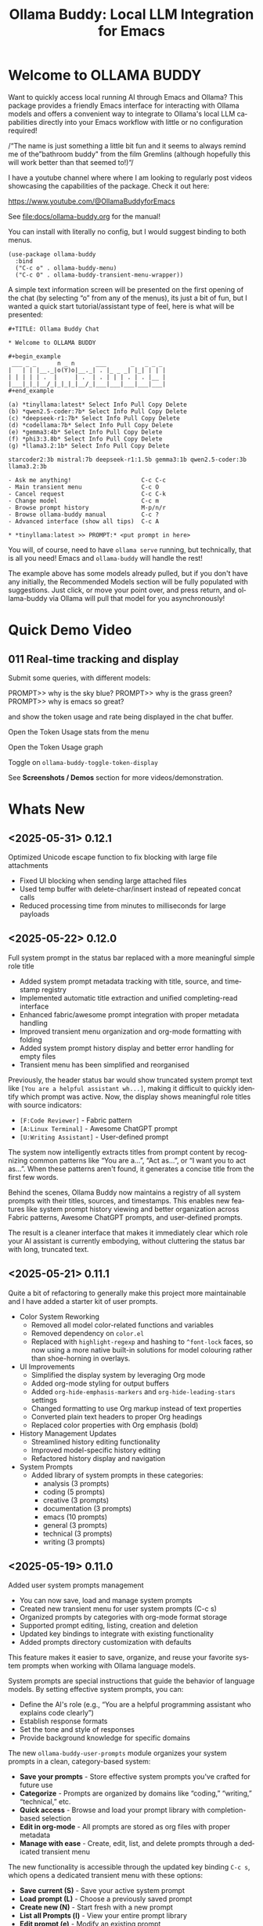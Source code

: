 #+title: Ollama Buddy: Local LLM Integration for Emacs
#+author: James Dyer
#+email: captainflasmr@gmail.com
#+language: en
#+options: ':t toc:nil author:nil email:nil num:nil title:nil
#+todo: TODO DOING | DONE
#+startup: showall

#+attr_org: :width 300px
#+attr_html: :width 50%
[[file:img/ollama-buddy-youtube-banner_001.jpg]]

* Welcome to OLLAMA BUDDY

Want to quickly access local running AI through Emacs and Ollama? This package provides a friendly Emacs interface for interacting with Ollama models and offers a convenient way to integrate to Ollama's local LLM capabilities directly into your Emacs workflow with little or no configuration required!

/"The name is just something a little bit fun and it seems to always remind me of the "bathroom buddy" from the film Gremlins (although hopefully this will work better than that seemed to!)"/

I have a youtube channel where where I am looking to regularly post videos showcasing the capabilities of the package. Check it out here:

https://www.youtube.com/@OllamaBuddyforEmacs

See [[file:docs/ollama-buddy.org]] for the manual!

You can install with literally no config, but I would suggest binding to both menus.

  #+begin_src elisp
   (use-package ollama-buddy
     :bind
     ("C-c o" . ollama-buddy-menu)
     ("C-c O" . ollama-buddy-transient-menu-wrapper))
  #+end_src

A simple text information screen will be presented on the first opening of the chat (by selecting "o" from any of the menus), its just a bit of fun, but I wanted a quick start tutorial/assistant type of feel, here is what will be presented:

#+begin_src
,#+TITLE: Ollama Buddy Chat

,* Welcome to OLLAMA BUDDY

,#+begin_example
 ___ _ _      n _ n      ___       _   _ _ _
|   | | |__._|o(Y)o|__._| . |_ _ _| |_| | | |
| | | | | .  |     | .  | . | | | . | . |__ |
|___|_|_|__/_|_|_|_|__/_|___|___|___|___|___|
,#+end_example

(a) *tinyllama:latest* Select Info Pull Copy Delete
(b) *qwen2.5-coder:7b* Select Info Pull Copy Delete
(c) *deepseek-r1:7b* Select Info Pull Copy Delete
(d) *codellama:7b* Select Info Pull Copy Delete
(e) *gemma3:4b* Select Info Pull Copy Delete
(f) *phi3:3.8b* Select Info Pull Copy Delete
(g) *llama3.2:1b* Select Info Pull Copy Delete

starcoder2:3b mistral:7b deepseek-r1:1.5b gemma3:1b qwen2.5-coder:3b llama3.2:3b

- Ask me anything!                    C-c C-c
- Main transient menu                 C-c O
- Cancel request                      C-c C-k
- Change model                        C-c m
- Browse prompt history               M-p/n/r
- Browse ollama-buddy manual          C-c ?
- Advanced interface (show all tips)  C-c A

,* *tinyllama:latest >> PROMPT:* <put prompt in here>
#+end_src

You will, of course, need to have =ollama serve= running, but technically, that is all you need! Emacs and =ollama-buddy= will handle the rest!

The example above has some models already pulled, but if you don't have any initially, the Recommended Models section will be fully populated with suggestions. Just click, or move your point over, and press return, and ollama-buddy via Ollama will pull that model for you asynchronously!

* Quick Demo Video

** 011 Real-time tracking and display

Submit some queries, with different models:

PROMPT>> why is the sky blue?
PROMPT>> why is the grass green?
PROMPT>> why is emacs so great?

and show the token usage and rate being displayed in the chat buffer.

Open the Token Usage stats from the menu

Open the Token Usage graph

Toggle on =ollama-buddy-toggle-token-display=

#+attr_org: :width 300px
#+attr_html: :width 100%
[[file:img/ollama-buddy-screen-recording_011.gif]]

See *Screenshots / Demos* section for more videos/demonstration.

* Whats New

** <2025-05-31> *0.12.1*

Optimized Unicode escape function to fix blocking with large file attachments

- Fixed UI blocking when sending large attached files
- Used temp buffer with delete-char/insert instead of repeated concat calls
- Reduced processing time from minutes to milliseconds for large payloads

** <2025-05-22> *0.12.0*

Full system prompt in the status bar replaced with a more meaningful simple role title

- Added system prompt metadata tracking with title, source, and timestamp registry
- Implemented automatic title extraction and unified completing-read interface
- Enhanced fabric/awesome prompt integration with proper metadata handling
- Improved transient menu organization and org-mode formatting with folding
- Added system prompt history display and better error handling for empty files
- Transient menu has been simplified and reorganised

Previously, the header status bar would show truncated system prompt text like =[You are a helpful assistant wh...]=, making it difficult to quickly identify which prompt was active. Now, the display shows meaningful role titles with source indicators:

- =[F:Code Reviewer]= - Fabric pattern
- =[A:Linux Terminal]= - Awesome ChatGPT prompt  
- =[U:Writing Assistant]= - User-defined prompt

The system now intelligently extracts titles from prompt content by recognizing common patterns like "You are a...", "Act as...", or "I want you to act as...". When these patterns aren't found, it generates a concise title from the first few words.

Behind the scenes, Ollama Buddy now maintains a registry of all system prompts with their titles, sources, and timestamps. This enables new features like system prompt history viewing and better organization across Fabric patterns, Awesome ChatGPT prompts, and user-defined prompts.

The result is a cleaner interface that makes it immediately clear which role your AI assistant is currently embodying, without cluttering the status bar with long, truncated text.

** <2025-05-21> *0.11.1*

Quite a bit of refactoring to generally make this project more maintainable and I have added a starter kit of user prompts.

- Color System Reworking
  - Removed all model color-related functions and variables
  - Removed dependency on =color.el=
  - Replaced with =highlight-regexp= and hashing to =^font-lock= faces, so now using a more native built-in solutions for model colouring rather than shoe-horning in overlays.

- UI Improvements
  - Simplified the display system by leveraging Org mode
  - Added org-mode styling for output buffers
  - Added =org-hide-emphasis-markers= and =org-hide-leading-stars= settings
  - Changed formatting to use Org markup instead of text properties
  - Converted plain text headers to proper Org headings
  - Replaced color properties with Org emphasis (bold)

- History Management Updates
  - Streamlined history editing functionality
  - Improved model-specific history editing
  - Refactored history display and navigation

- System Prompts
  - Added library of system prompts in these categories:
    - analysis (3 prompts)
    - coding (5 prompts)
    - creative (3 prompts)
    - documentation (3 prompts)
    - emacs (10 prompts)
    - general (3 prompts)
    - technical (3 prompts)
    - writing (3 prompts)

** <2025-05-19> *0.11.0*

Added user system prompts management

- You can now save, load and manage system prompts
- Created new transient menu for user system prompts (C-c s)
- Organized prompts by categories with org-mode format storage
- Supported prompt editing, listing, creation and deletion
- Updated key bindings to integrate with existing functionality
- Added prompts directory customization with defaults

This feature makes it easier to save, organize, and reuse your favorite system prompts when working with Ollama language models.

System prompts are special instructions that guide the behavior of language models. By setting effective system prompts, you can:

- Define the AI's role (e.g., "You are a helpful programming assistant who explains code clearly")
- Establish response formats
- Set the tone and style of responses
- Provide background knowledge for specific domains

The new =ollama-buddy-user-prompts= module organizes your system prompts in a clean, category-based system:

- *Save your prompts* - Store effective system prompts you've crafted for future use
- *Categorize* - Prompts are organized by domains like "coding," "writing," "technical," etc.
- *Quick access* - Browse and load your prompt library with completion-based selection
- *Edit in org-mode* - All prompts are stored as org files with proper metadata
- *Manage with ease* - Create, edit, list, and delete prompts through a dedicated transient menu

The new functionality is accessible through the updated key binding =C-c s=, which opens a dedicated transient menu with these options:

- *Save current (S)* - Save your active system prompt
- *Load prompt (L)* - Choose a previously saved prompt
- *Create new (N)* - Start fresh with a new prompt
- *List all Prompts (l)* - View your entire prompt library
- *Edit prompt (e)* - Modify an existing prompt
- *Delete prompt (d)* - Remove prompts you no longer need

If you work frequently with Ollama models, you've likely discovered the power of well-crafted system prompts. They can dramatically improve the quality and consistency of responses. With this new management system, you can:

- Build a personal library of effective prompts
- Maintain context continuity across sessions
- Share prompts with teammates
- Refine your prompts over time

** <2025-05-14> *0.10.0*

Added file attachment system for including documents in conversations

- Added file attachment support with configurable file size limits (10MB default) and supported file types
- Implemented session persistence for attachments in save/load functionality  
- Added attachment context inclusion in prompts with proper token counting
- Created comprehensive attachment management commands:
  - Attach files to conversations
  - Show current attachments in dedicated buffer
  - Detach specific files
  - Clear all attachments
- Added Dired integration for bulk file attachment
- Included attachment menu in transient interface (C-c 1)
- Updated help text to document new attachment keybindings
- Enhanced context calculation to include attachment token usage

You can now seamlessly include text files, code, documentation, and more directly in your conversations with local AI models!

Simply use =C-c C-a= from the chat buffer to attach any file to your current conversation.

The attached files become part of your conversation context, allowing the AI to reference, analyze, or work with their contents directly.

The transient menu has also been updated with a new *Attachment Menu*

#+begin_src 
*File Attachments*
  a Attach file
  w Show attachments
  d Detach file
  0 Clear all attachments
#+end_src

Your attachments aren't just dumped into the conversation - they're intelligently integrated:

- *Token counting* now includes attachment content, so you always know how much context you're using
- *Session persistence* means your attachments are saved and restored when you save/load conversations
- *File size limits* (configurable, 10MB default) prevent accidentally overwhelming your context window

Managing attached files is intuitive with dedicated commands:

- =C-c C-w= - View all current attachments in a nicely formatted org mode buffer, folded to each file
- =C-c C-d= - Detach specific files when you no longer need them
- =C-c 0= - Clear all attachments at once
- =C-c 1= - Access the full attachment menu via a transient interface

Working in Dired? No problem! You can attach files directly from your file browser:

- Mark multiple files and attach them all at once
- Attach the file at point with a single command

Use the configuration as follows:

#+begin_src elisp
(eval-after-load 'dired
  '(progn
     (define-key dired-mode-map (kbd "C-c C-a") #'ollama-buddy-dired-attach-marked-files)))
#+end_src

** <2025-05-12> *0.9.50*

Added context size management and monitoring

- Added configurable context sizes for popular models (llama3.2, mistral, qwen, etc.)
- Implemented real-time context usage display in status bar
- Can display in text or bar display types
- Added context size thresholds with visual warnings
- Added interactive commands for context management:
  - =ollama-buddy-show-context-info=: View all model context sizes
  - =ollama-buddy-set-model-context-size=: Manually configure model context
  - =ollama-buddy-toggle-context-percentage=: Toggle context display
- Implemented context size validation before sending prompts
- Added token estimation and breakdown (history/system/current prompt)
- Added keybindings: C-c $ (set context), C-c % (toggle display), C-c C (show info)
- Updated status bar to show current/max context with fontification

I've added context window management and monitoring capabilities to Ollama Buddy!

This update helps you better understand and manage your model's context usage, preventing errors and optimizing your conversations.

Enable it with the following:

#+begin_src elisp
(setq ollama-buddy-show-context-percentage t)
#+end_src

*** Usage

After implementing these changes:

1. *Text mode*: Shows =1024/4096= style display
2. *Bar mode* (default): Shows =███████░░░░ 2048= style display
3. Use =C-c 8= to toggle between modes
4. The *Text mode* will change fontification based on your thresholds:
   - Normal: regular fontification
   - (85%+): underlined and bold
   - (100%+): inverse video and bold
5. The *Bar mode* will just fill up as normal

The progress bar will visually represent how much of the context window you're using, making it easier to see at a glance when you're approaching the limit.

*** Implementation Details

**** Context Size Detection

Determining a model's context size proved more complex than expected. While experimenting with parsing model info JSON, I discovered that context size information can be scattered across different fields. Rather than implementing a complex JSON parser (which may come later), I chose a pragmatic approach:

I created a new =defcustom= variable =ollama-buddy-fallback-context-sizes= that includes hard-coded values for popular Ollama models. The fallback mechanism is deliberately simple: substring matching followed by a sensible default of 4096 tokens.

#+begin_src elisp
(defcustom ollama-buddy-fallback-context-sizes
  '(("llama3.2:1b" . 2048)
    ("llama3:8b" . 4096)
    ("tinyllama" . 2048)
    ("phi3:3.8b" . 4096)
    ("gemma3:1b" . 4096)
    ("gemma3:4b" . 8192)
    ("llama3.2:3b" . 8192)
    ("llama3.2:8b" . 8192)
    ("llama3.2:70b" . 8192)
    ("starcoder2:3b" . 8192)
    ("starcoder2:7b" . 8192)
    ("starcoder2:15b" . 8192)
    ("mistral:7b" . 8192)
    ("mistral:8x7b" . 32768)
    ("codellama:7b" . 8192)
    ("codellama:13b" . 8192)
    ("codellama:34b" . 8192)
    ("qwen2.5-coder:7b" . 8192)
    ("qwen2.5-coder:3b" . 8192)
    ("qwen3:0.6b" . 4096)
    ("qwen3:1.7b" . 8192)
    ("qwen3:4b" . 8192)
    ("qwen3:8b" . 8192)
    ("deepseek-r1:7b" . 8192)
    ("deepseek-r1:1.5b" . 4096))
  "Mapping of model names to their default context sizes.
Used as a fallback when context size can't be determined from the API."
  :type '(alist :key-type string :value-type integer)
  :group 'ollama-buddy)
#+end_src

This approach may not be perfectly accurate for all models, but it's sufficient for getting the core functionality working. More importantly, as a =defcustom=, users can easily customize these values for complete accuracy with their specific models. Users can also set context values within the chat buffer through =C-c C= (Show Context Information) for each individual model if desired.

This design choice allowed me to focus on the essential features without getting stuck on complex context retrieval logic.

One final thing!, if the ~num_ctx: Context window size in tokens~ is set, then that number will also be taken into consideration.  An assumption will be made that the model is honouring the context size requested and will incorporated into the context calculations accordingly.

**** Token Estimation

For token counting, I've implemented a simple heuristic: each word (using string-split) is multiplied by 1.3. This follows commonly recommended approximations and works well enough in practice. While this isn't currently configurable, I may add it as a customization option in the future.

*** How to Use Context Management in Practice

The =C-c C= (Show Context Information) command is central to this feature. Rather than continuously monitoring context size while you type (which would be computationally expensive and potentially distracting), I've designed the system to calculate context on-demand when you choose.

**** Typical Workflows

*Scenario 1: Paste-and-Send Approach*

Let's say you want to paste a large block of text into the chat buffer. You can simply:

1. Paste your content
2. Press the send keybinding
3. If the context limit is exceeded, you'll get a warning dialog asking whether to proceed anyway

*Scenario 2: Preemptive Checking*

For more control, you can check context usage before sending:

1. Paste your content
2. Run =C-c C= to see the current context breakdown
3. If the context looks too high, you have several options:
   - Trim your current prompt
   - Remove or simplify your system prompt
   - Edit conversation history using Ollama Buddy's history modification features
   - Switch to a model with a larger context window

*Scenario 3: Manage the Max History Length*

Want tight control over context size without constantly monitoring the real-time display? Since conversation history is part of the context, you can simply limit =ollama-buddy-max-history-length= to control the total context size.

For example, when working with small context windows, set =ollama-buddy-max-history-length= to 1. This keeps only the last exchange (your prompt + model response), ensuring your context remains small and predictable, perfect for maintaining control without manual monitoring.

*Scenario 4: Parameter num_ctx: Context window size in tokens*

Simply set this parameter and off you go!

*** Current Status: Experimental

Given the potentially limiting nature of context management, I've set this feature to *disabled by default*.

But to enable set the following :

#+begin_src elisp
(setq ollama-buddy-show-context-percentage t)
#+end_src

This means:

- Context checks won't prevent sending prompts
- Context usage won't appear in the status line
- However, calculations still run in the background, so =C-c C= (Show Context Information) remains functional

As the feature matures and proves its value, I may enable it by default. For now, consider it an experimental addition that users can opt into.

*** More Details

The status bar now displays your current context usage in real-time. You'll see a fraction showing used tokens versus the model's maximum context size (e.g., "2048/8192"). The display automatically updates as your conversation grows.

Context usage changes fontification to help you stay within limits:

- *Normal font*: Normal usage (under 85%)
- *Bold and Underlined*: Approaching limit (85-100%)
- *Inversed*: At or exceeding limit (100%+)

Before sending prompts that exceed the context limit, Ollama Buddy now warns you and asks for confirmation. This prevents unexpected errors and helps you manage long conversations more effectively.

There are now three new interactive commands:

=C-c $= - Set Model Context Size. Manually configure context sizes for custom or fine-tuned models.

=C-c %= - Toggle Context Display. Show or hide the context percentage in the status bar.
  
=C-c C= - Show Context Information. View a detailed breakdown of:

- All model context sizes
- Current token usage by category (history, system prompt, current prompt)
- Percentage usage

-----

The system estimates token counts for:

- *Conversation history*: All previous messages
- *System prompts*: Your custom instructions
- *Current input*: The message you're about to send

This gives you a complete picture of your context usage before hitting send.

The context monitoring is not enabled by default.

** <2025-05-05> *0.9.44*

- Sorted model names alphabetically in intro message
- Removed multishot writing to register name letters

For some reason, when I moved the .ollama folder to an external disk, the models returned with api/tags were inconsistent, which meant it broke consistent letter assignment. I'm not sure why this happened, but it is probably sensible to sort the models alphabetically anyway, as this has the benefit of naturally grouping together model families.

I also removed the multishot feature of writing to the associated model letter. Now that I have to accommodate more than 26 models, incorporating them into the single-letter Emacs register system is all but impossible. I suspect this feature was not much used, and if you think about it, it wouldn't have worked anyway with multiple model shots, as the register letter associated with the model would just show the most recent response. Due to these factors, I think I should remove this feature. If someone wants it back, I will probably have to design a bespoke version fully incorporated into the ollama-buddy system, as I can't think of any other Emacs mechanism that could accommodate this.

** <2025-05-05> *0.9.43*

Fix model reference error exceeding 26 models #15

Update =ollama-buddy= to handle more than 26 models by using prefixed combinations for model references beyond 'z'. This prevents errors in =create-intro-message= when the local server hosts a large number of models.

** <2025-05-03> *0.9.42*

Added the following to recommended models:

- qwen3:0.6b
- qwen3:1.7b
- qwen3:4b
- qwen3:8b

and fixed pull model

** <2025-05-02> *0.9.41*

Refactored model prefixing again so that when using only ollama models no prefix is applied and is only applied when online LLMs are selected (for example claude, chatGPT e.t.c)

I think this makes more sense and is cleaner for I suspect the majority who may use this package are probably more interested in just using ollama models and the prefix will probably be a bit confusing.

This could be a bit of a breaking change once again I'm afraid for those ollama users that have switched and are now familiar with prefixing "o:", sorry!

** <2025-05-02> *0.9.40*

Added vision support for those ollama models that can support it!

Image files are now detected within a prompt and then processed if a model can support vision processing. Here's a quick overview of how it works:

1. *Configuration*: Users can configure the application to enable vision support and specify which models and image formats are supported.  Vision support is enabled by default.
   
2. *Image Detection*: When a prompt is submitted, the system automatically detects any image files referenced in the prompt.
   
3. *Vision Processing*: If the model supports vision, the detected images are processed in relation to the defined prompt. Note that the detection of a model being vision capable is defined in =ollama-buddy-vision-models= and can be adjusted as required.

4. In addition, a menu item has been added to the custom ollama buddy menu :

   #+begin_src 
   [I] Analyze an Image
   #+end_src

When selected, it will allow you to describe a chosen image. At some stage, I may allow integration into =dired=, which would be pretty neat. :)

** <2025-04-29> *0.9.38*

Added model unloading functionality to free system resources

- Add unload capability for individual models via the model management UI
- Create keyboard shortcut (C-c C-u) for quick unloading of all models
- Display running model count and unload buttons in model management buffer

Large language models consume significant RAM and GPU memory while loaded. Until now, there wasn't an easy way to reclaim these resources without restarting the Ollama server entirely. This new functionality allows you to:

- Free up GPU memory when you're done with your LLM sessions
- Switch between resource-intensive tasks more fluidly
- Manage multiple models more efficiently on machines with limited resources
- Avoid having to restart the Ollama server just to clear memory

There are several ways to unload models with the new functionality:

1. *Unload All Models*: Press =C-c C-u= to unload all running models at once (with confirmation)

2. *Model Management Interface*: Access the model management interface with =C-c W= where you'll find:
   - A counter showing how many models are currently running
   - An "Unload All" button to free all models at once
   - Individual "Unload" buttons next to each running model

3. *Quick Access in Management Buffer*: When in the model management buffer, simply press =u= to unload all models

The unloading happens asynchronously in the background, with clear status indicators so you can see when the operation completes.

** <2025-04-25> *0.9.37*

- Display modified parameters in token stats

Enhanced the token statistics section to include any modified parameters, providing a clearer insight into the active configurations. This update helps in debugging and understanding the runtime environment.

** <2025-04-25> *0.9.36*

Added Reasoning/Thinking section visibility toggle functionality

- Introduced the ability to hide reasoning/thinking sections during AI responses, making the chat output cleaner and more focused on final results
- Added a new customizable variable =ollama-buddy-hide-reasoning= (default: nil) which controls visibility of reasoning sections
- Added =ollama-buddy-reasoning-markers= to configure marker pairs that encapsulate reasoning sections (supports multiple formats like <think></think> or ----)
- Added =ollama-buddy-toggle-reasoning-visibility= interactive command to switch visibility on/off
- Added keybinding =C-c V= for toggling reasoning visibility in chat buffer 
- Added transient menu option "V" for toggling reasoning visibility
- When reasoning is hidden, a status message shows which section is being processed (e.g., "Think..." or custom marker names)
- Reasoning sections are automatically detected during streaming responses
- Header line now indicates when reasoning is hidden with "REASONING HIDDEN" text
- All changes preserve streaming response functionality while providing cleaner output

This feature is particularly useful when working with AI models that output their "chain of thought" or reasoning process before providing the final answer, allowing users to focus on the end results while still having the option to see the full reasoning when needed.

** <2025-04-21> *0.9.35*

Added Grok support

Integration is very similar to other remote AIs:

#+begin_src elisp
(use-package ollama-buddy
  :bind
  ("C-c o" . ollama-buddy-menu)
  ("C-c O" . ollama-buddy-transient-menu-wrapper)
  :custom
  (ollama-buddy-grok-api-key
   (auth-source-pick-first-password :host "ollama-buddy-grok" :user "apikey"))
  :config
  (require 'ollama-buddy-grok nil t))
#+end_src


** <2025-04-20> *0.9.33*

Fixed utf-8 encoding stream response issues from remote LLMs.

** <2025-04-19> *0.9.32*

Finished the remote LLM decoupling process, meaning that the core =ollama-buddy= logic is now not dependent on any remote LLM, and each remote LLM package is self-contained and functions as a unique extension.

** <2025-04-18> *0.9.31*

Refactored model prefixing logic and cleaned up

- Standardized model prefixing by introducing distinct prefixes for Ollama (=o:=), OpenAI (=a:=), Claude (=c:=), and Gemini (=g:=) models.
- Centralized functions to get full model names with prefixes across different model types.
- Removed redundant and unused variables related to model management.

Note that there may be some breaking changes here especially regarding session recall as all models will now have a prefix to uniquely identify their type.  For =ollama= recall, just edit the session files to prepend the ollama prefix of "o:"

** <2025-04-17> *0.9.30*

Added Gemini integration!

As with the Claude and ChatGPT integration, you will need to add something similar to them in your configuration. I currently have the following set up to enable access to the remote LLMs:

#+begin_src elisp
(use-package ollama-buddy
  :bind
  ("C-c o" . ollama-buddy-menu)
  ("C-c O" . ollama-buddy-transient-menu-wrapper)
  :custom
  (ollama-buddy-openai-api-key
   (auth-source-pick-first-password :host "ollama-buddy-openai" :user "apikey"))
  (ollama-buddy-claude-api-key
   (auth-source-pick-first-password :host "ollama-buddy-claude" :user "apikey"))
  (ollama-buddy-gemini-api-key
   (auth-source-pick-first-password :host "ollama-buddy-gemini" :user "apikey"))
  :config
  (require 'ollama-buddy-openai nil t)
  (require 'ollama-buddy-claude nil t)
  (require 'ollama-buddy-gemini nil t))
#+end_src

Also with the previous update all the latest model names will be pulled, so there should be a full comprehensive list for each of the main remote AI LLMs!

* Features

See [[file:README-features.org]] for a deeper delve into each feature as it was added.

- *Minimal Setup*
  
If desired, the following will get you going! (of course, have =ollama= running with some models loaded).
    
  #+begin_src elisp
   (use-package ollama-buddy
     :ensure t
     :bind
     ("C-c o" . ollama-buddy-menu)
     ("C-c O" . ollama-buddy-transient-menu-wrapper))
  #+end_src

- *Interactive Command Menu*
  
  - Quick-access menu with single-key commands (=M-x ollama-buddy-menu=)
  - Quickly define your own menu using =defcustom= with dynamic adaptable menu
  - Menu Presets easily definable in text files
  - Quickly switch between LLM models with no configuration required
  - Send text from any Emacs buffer
  - Each model is uniquely colored to enhance visual feedback
  - Switch between basic and advanced interface levels (=C-c A=)

- *Role and Session Management*

  - Create, switch, save and manage role-specific command menu configurations
  - Create, switch, save and manage sessions to provide chat/model based context
  - Prompt history/context with the ability to clear, turn on and off and save as part of a session file
  - Edit conversation history with intuitive keybindings

- *Smart Model Management*
  
  - Models can be assigned to individual menu commands
  - Intelligent model fallback
  - Real-time model availability monitoring
  - Easy model switching during sessions

- *Parameter Control*

  - Comprehensive parameter management for all Ollama API options
  - Temperature control for adjusting AI creativity
  - Command-specific parameter customization for optimized interactions
  - Visual parameter interface showing active and modified values

- *System Prompt Support*

  - Set persistent system prompts for guiding AI responses
  - Command-specific system prompts for tailored interactions
  - Visual indicators for active system prompts

- *AI Operations*
  
  - Code refactoring with context awareness
  - Automatic git commit message generation
  - Code explanation and documentation
  - Text operations (proofreading, conciseness, dictionary lookups)
  - Custom prompt support for flexibility

- *Conversation Tools*

  - Conversation history tracking and navigation
  - Real-time token usage tracking and statistics
  - Multi-model comparison (send prompts to multiple models)
  - Markdown to Org conversion for better formatting
  - Export conversations in various formats

- *Lightweight*
  
  - Single package file
  - A minified version =ollama-buddy-mini= (200 lines) is available
  - No external dependencies (curl not used)

* Transient Menu

Ollama Buddy now includes a transient-based menu system to improve usability and streamline interactions. Yes, I originally stated that I would never do it, but I think it compliments my crafted simple textual menu and the fact that I have now defaulted the main chat interface to a simple menu.

This can give the user more options for configuration, they can use the chat in advanced mode where the keybindings are presented in situ, or a more minimal basic setup where the transient menu can be activated.  For my use-package definition I current have the following set up, with the two styles of menus sitting alongside each other :

  #+begin_src elisp
  :bind
  ("C-c o" . ollama-buddy-menu)
  ("C-c O" . ollama-buddy-transient-menu)
  #+end_src

The new menu provides an organized interface for accessing the assistant’s core functions, including chat, model management, roles, and Fabric patterns. This post provides an overview of the features available in the Ollama Buddy transient menus.

Yes that's right also =fabric= patterns!, I have decided to add in auto syncing of the patterns directory in https://github.com/danielmiessler/fabric

Simply I pull the patterns directory which contain prompt guidance for a range of different topics and then push them through a completing read to set the =ollama-buddy= system prompt, so a special set of curated prompts can now be applied right in the =ollama-buddy= chat!

Anyways, here is a description of the transient menu system.

** What is the Transient Menu?

The transient menu in Ollama Buddy leverages Emacs' =transient.el= package (the same technology behind Magit's popular interface) to create a hierarchical, discoverable menu system. This approach transforms the user experience from memorizing numerous keybindings to navigating through logical groups of commands with clear descriptions.

** Accessing the Menu

The main transient menu can be accessed with the keybinding =C-c O= when in an Ollama Buddy chat buffer. You can also call it via =M-x ollama-buddy-transient-menu= from anywhere in Emacs.

** What the Menu Looks Like

When called, the main transient menu appears at the bottom of your Emacs frame, organized into logical sections with descriptive prefixes. Here's what you'll see:

#+begin_src 
|o(Y)o| Ollama Buddy
[Chat]             [Prompts]            [Model]               [Roles & Patterns]
o  Open Chat       l  Send Region       W  Manage Models      R  Switch Roles
O  Commands        s  Set System Prompt m  Switch Model       E  Create New Role
RET Send Prompt    C-s Show System      v  View Model Status  D  Open Roles Directory
h  Help/Menu       r  Reset System      i  Show Model Info    f  Fabric Patterns
k  Kill/Cancel     b  Ollama Buddy Menu M  Multishot          t  OpenAI Integration
x  Toggle Streaming

[Display Options]          [History]              [Sessions]             [Parameters]
A  Toggle Interface Level  H  Toggle History      N  New Session         P  Edit Parameter
B  Toggle Debug Mode       X  Clear History       L  Load Session        G  Display Parameters
T  Toggle Token Display    J  Edit History        S  Save Session        I  Parameter Help
u  Token Stats                                    Q  List Sessions       K  Reset Parameters
U  Token Usage Graph                              Z  Delete Session      F  Toggle Params in Header
C-o Toggle Markdown->Org                                                 p  Parameter Profiles
c  Toggle Model Colors
V  Toggle reasoning visibility                                           
#+end_src

This visual layout makes it easy to discover and access the full range of Ollama Buddy's functionality. Let's explore each section in detail.

** Menu Sections Explained

*** Chat Section

This section contains the core interaction commands:

- *Open Chat (o)*: Opens the Ollama Buddy chat buffer
- *Commands (O)*: Opens a submenu with specialized commands
- *Send Prompt (RET)*: Sends the current prompt to the model
- *Help/Menu (h)*: Displays the help assistant with usage tips
- *Kill/Cancel Request (k)*: Cancels the current ongoing request
- *Toggle Streaming (x)*: Toggle streaming on and off only for ollama models

*** Prompts Section

These commands help you manage and send prompts:

- *Send Region (l)*: Sends the selected region as a prompt
- *Set System Prompt (s)*: Sets the current prompt as a system prompt
- *Show System Prompt (C-s)*: Displays the current system prompt
- *Reset System Prompt (r)*: Resets the system prompt to default
- *Ollama Buddy Menu (b)*: Opens the classic custom menu interface

*** Model Section

Commands for model management:

- *Manage Models*: Info, Pull, Copy, Delete for each model, plus Import GGUF Model and Pull any model from ollama library
- *Switch Model (m)*: Changes the active LLM
- *View Model Status (v)*: Shows status of all available models
- *Show Model Info (i)*: Displays detailed information about the current model
- *Multishot (M)*: Sends the same prompt to multiple models

*** Roles & Patterns Section

These commands help manage roles and use fabric patterns:

- *Switch Roles (R)*: Switch to a different predefined role
- *Create New Role (E)*: Create a new role interactively
- *Open Roles Directory (D)*: Open the directory containing role definitions
- *Fabric Patterns (f)*: Opens the submenu for Fabric patterns
- *OpenAI Integration (t)*: Opens menu specifically for OpenAI/ChatGPT

When you select the Fabric Patterns option, you'll see a submenu like this:

#+begin_src 
Fabric Patterns (42 available, last synced: 2025-03-18 14:30)
[Actions]             [Sync]              [Categories]          [Navigation]
s  Send with Pattern  S  Sync Latest      u  Universal Patterns q  Back to Main Menu
p  Set as System      P  Populate Cache   c  Code Patterns
l  List All Patterns  I  Initial Setup    w  Writing Patterns
v  View Pattern Details                   a  Analysis Patterns
#+end_src

*** Display Options Section

Commands to customize the display:

- *Toggle Interface Level (A)*: Switch between basic and advanced interfaces
- *Toggle Debug Mode (B)*: Enable/disable JSON debug information
- *Toggle Token Display (T)*: Show/hide token usage statistics
- *Display Token Stats (U)*: Show detailed token usage information
- *Toggle Markdown->Org (C-o)*: Enable/disable conversion to Org format
- *Toggle Model Colors (c)*: Enable/disable model-specific colors
- *Toggle reasoning visibility (V)*: Hide/show reasoning/thinking sections
- *Token Usage Graph (g)*: Display a visual graph of token usage

*** History Section

Commands for managing conversation history:

- *Toggle History (H)*: Enable/disable conversation history
- *Clear History (X)*: Clear the current history
- *Edit History (J)*: Edit the history in a buffer

*** Sessions Section

Commands for session management:

- *New Session (N)*: Start a new session
- *Load Session (L)*: Load a saved session
- *Save Session (S)*: Save the current session
- *List Sessions (Q)*: List all available sessions
- *Delete Session (Z)*: Delete a saved session

*** Parameters Section

Commands for managing model parameters:

- *Edit Parameter (P)*: Opens a submenu to edit specific parameters
- *Display Parameters (G)*: Show current parameter settings
- *Parameter Help (I)*: Display help information about parameters
- *Reset Parameters (K)*: Reset parameters to defaults
- *Toggle Params in Header (F)*: Show/hide parameters in header
- *Parameter Profiles (p)*: Opens the parameter profiles submenu

When you select the Edit Parameter option, you'll see a comprehensive submenu of all available parameters:

#+begin_src 
Parameters
[Generation]                [More Generation]          [Mirostat]
t  Temperature              f  Frequency Penalty       M  Mirostat Mode
k  Top K                    s  Presence Penalty        T  Mirostat Tau
p  Top P                    n  Repeat Last N           E  Mirostat Eta
m  Min P                    x  Stop Sequences
y  Typical P                l  Penalize Newline
r  Repeat Penalty

[Resource]                  [More Resource]            [Memory]
c  Num Ctx                  P  Num Predict             m  Use MMAP
b  Num Batch                S  Seed                    L  Use MLOCK
g  Num GPU                  N  NUMA                    C  Num Thread
G  Main GPU                 V  Low VRAM
K  Num Keep                 o  Vocab Only

[Profiles]                  [Actions]
d  Default Profile          D  Display All
a  Creative Profile         R  Reset All
e  Precise Profile          H  Help
A  All Profiles             F  Toggle Display in Header
                            q  Back to Main Menu
#+end_src

** Parameter Profiles

Ollama Buddy includes predefined parameter profiles that can be applied with a single command. When you select "Parameter Profiles" from the main menu, you'll see:

#+begin_src 
Parameter Profiles
Current modified parameters: temperature, top_k, top_p
[Available Profiles]
d  Default
c  Creative
p  Precise

[Actions]
q  Back to Main Menu
#+end_src

** Commands Submenu

The Commands submenu provides quick access to specialized operations:

#+begin_src 
Ollama Buddy Commands
[Code Operations]       [Language Operations]    [Pattern-based]         [Custom]
r  Refactor Code        l  Dictionary Lookup     f  Fabric Patterns      C  Custom Prompt
d  Describe Code        s  Synonym Lookup        u  Universal Patterns   m  Minibuffer Prompt
g  Git Commit Message   p  Proofread Text        c  Code Patterns

[Actions]
q  Back to Main Menu
#+end_src

** Direct Keybindings

For experienced users who prefer direct keybindings, all transient menu functions can also be accessed through keybindings with the prefix of your choice (or =C-c O= when in the chat minibuffer) followed by the key shown in the menu. For example:

- =C-c O s= - Set system prompt
- =C-c O m= - Switch model
- =C-c O P= - Open parameter menu

** Customization

The transient menu can be customized by modifying the =transient-define-prefix= definitions in the package. You can add, remove, or rearrange commands to suit your workflow.

* Screenshots / Demos

Note that all the demos are in real time.

** Ollama Buddy - youtube #emacs #ollama

Also these videos will all be uploaded to a youtube channel:

https://www.youtube.com/@OllamaBuddyforEmacs

*** description

Demonstrating the Emacs package ollama-buddy, providing a convenient way to integrate Ollama's local LLM capabilities.

https://melpa.org/#/ollama-buddy
https://github.com/captainflasmr/ollama-buddy

#emacs #ollama

*** Display setup

 (setq font-general "Source Code Pro 15")

 theme : doom-oceanic-next

** 001 Ollama Buddy - First Steps #emacs #ollama

Demonstrating the Emacs package ollama-buddy, providing a convenient way to integrate Ollama's local LLM capabilities.

- Starting with model : llama3.2:1b
- Show menu activation C-c o =ollama-buddy-menu=
- [o] Open chat buffer
- PROMPT:: why is the sky blue?
- C-c C-c to send from chat buffer
- From this demo README file, select the following text and send to chat buffer:
  What is the capital of France?

https://melpa.org/#/ollama-buddy
https://github.com/captainflasmr/ollama-buddy

#emacs #ollama

#+attr_org: :width 300px
#+attr_html: :width 100%
[[file:img/ollama-buddy-screen-recording_001.gif]]

** 002 Ollama Buddy - Swap Models #emacs #ollama

Demonstrating the Emacs package ollama-buddy, providing a convenient way to integrate Ollama's local LLM capabilities.

- C-c m to swap to differing models from chat buffer
- Select models from the intro message
- Swap models from the transient menu
- PROMPT:: how many fingers do I have?

https://melpa.org/#/ollama-buddy
https://github.com/captainflasmr/ollama-buddy

#emacs #ollama

#+attr_org: :width 300px
#+attr_html: :width 100%
[[file:img/ollama-buddy-screen-recording_002.gif]]

** 003 Ollama Buddy - From Other Buffers #emacs #ollama

Demonstrating the Emacs package ollama-buddy, providing a convenient way to integrate Ollama's local LLM capabilities.

the quick brown fox jumps over the lazy dog
- Select individual words for dictionary menu items
- Select whole sentence and convert to uppercase

https://melpa.org/#/ollama-buddy
https://github.com/captainflasmr/ollama-buddy

#emacs #ollama

#+attr_org: :width 300px
#+attr_html: :width 100%
[[file:img/ollama-buddy-screen-recording_003.gif]]

** 004 Coding - Ollama Buddy - Writing a Hello World! program with increasingly advanced models #emacs #ollama

Demonstrating the Emacs package ollama-buddy, providing a convenient way to integrate Ollama's local LLM capabilities.

- PROMPT:: can you write a hello world program in Ada?
- switch models to the following and check differing output:
  - tinyllama:latest
  - qwen2.5-coder:3b
  - qwen2.5-coder:7b

https://melpa.org/#/ollama-buddy
https://github.com/captainflasmr/ollama-buddy

#emacs #ollama

#+attr_org: :width 300px
#+attr_html: :width 100%
[[file:img/ollama-buddy-screen-recording_004.gif]]

** 005 006 Ollama Buddy - Roald Dahl to Buffy! using a custom menu - just for fun! #emacs #ollama

Demonstrating the Emacs package ollama-buddy, providing a convenient way to integrate Ollama's local LLM capabilities.

In fairy-tales, witches always wear silly black hats and black coats, and they ride on broomsticks. But this is not a fairy-tale. This is about REAL WITCHES.

Lets change roles into a Buffy preset and have some fun!

https://melpa.org/#/ollama-buddy
https://github.com/captainflasmr/ollama-buddy

#emacs #ollama

- *Cordelia burn*

#+attr_org: :width 300px
#+attr_html: :width 100%
[[file:img/ollama-buddy-screen-recording_005.gif]]

- *Giles... yawn!*

#+attr_org: :width 300px
#+attr_html: :width 100%
[[file:img/ollama-buddy-screen-recording_006.gif]]

** 007 Ollama Buddy - Multishot #emacs #ollama

Demonstrating the Emacs package ollama-buddy, providing a convenient way to integrate Ollama's local LLM capabilities.

- PROMPT:: how many fingers do I have?
- send to multiple models, any difference in output?
- Also they are now available in the equivalent letter named registers, so lets pull those registers!

https://melpa.org/#/ollama-buddy
https://github.com/captainflasmr/ollama-buddy

#emacs #ollama

#+attr_org: :width 300px
#+attr_html: :width 100%
[[file:img/ollama-buddy-screen-recording_007.gif]]  

** 008 Ollama Buddy - Role Switching #emacs #ollama

Demonstrating the Emacs package ollama-buddy, providing a convenient way to integrate Ollama's local LLM capabilities.

Show the changing of roles and how they affect the menu and hence the commands available.

https://melpa.org/#/ollama-buddy
https://github.com/captainflasmr/ollama-buddy

#emacs #ollama

#+attr_org: :width 300px
#+attr_html: :width 100%
[[file:img/ollama-buddy-screen-recording_008.gif]]  

** 009 Ollama Buddy - Prompt History #emacs #ollama

Demonstrating the Emacs package ollama-buddy, providing a convenient way to integrate Ollama's local LLM capabilities.

Enter a few queries to test the system, then navigate back through your previous inputs, switch models, and resubmit to compare results.

https://melpa.org/#/ollama-buddy
https://github.com/captainflasmr/ollama-buddy

#emacs #ollama

#+attr_org: :width 300px
#+attr_html: :width 100%
[[file:img/ollama-buddy-screen-recording_009.gif]]  

** 012 Ollama Buddy - Sessions/History and recall #emacs #ollama

Demonstrating the Emacs package ollama-buddy, providing a convenient way to integrate Ollama's local LLM capabilities.

- Ask:
What is the capital of France?
and of Italy?
- Turn off history
and of Germany?
- Turn on history
and of Germany?
- Save Session
- Restart Emacs
- Load Session
and of Sweden?

https://melpa.org/#/ollama-buddy
https://github.com/captainflasmr/ollama-buddy

#emacs #ollama

#+attr_org: :width 300px
#+attr_html: :width 100%
[[file:img/ollama-buddy-screen-recording_012.gif]]

** 015 Ollama Buddy - System prompt support #emacs #ollama

Demonstrating the Emacs package ollama-buddy, providing a convenient way to integrate Ollama's local LLM capabilities.

Set the system message to:
You must always respond in a single sentence.
Now ask the following:
Tell me why Emacs is so great!
Tell me about black holes
clear the system message and ask again, the responses should now be more verbose!!

https://melpa.org/#/ollama-buddy
https://github.com/captainflasmr/ollama-buddy

#emacs #ollama

#+attr_org: :width 300px
#+attr_html: :width 100%
[[file:img/ollama-buddy-screen-recording_015.gif]]

** 016 Ollama Buddy - Same prompt to 10 models (multishot) #emacs #ollama

Demonstrating the Emacs package ollama-buddy, providing a convenient way to integrate Ollama's local LLM capabilities.

PROMPT: What is the capital of France?
Multishot to abcdefghij

https://melpa.org/#/ollama-buddy
https://github.com/captainflasmr/ollama-buddy

#emacs #ollama

#+attr_org: :width 300px
#+attr_html: :width 100%
[[file:img/ollama-buddy-screen-recording_016.gif]]

** 017 Ollama Buddy - Lets look at some usage statistics #emacs #ollama

Demonstrating the Emacs package ollama-buddy, providing a convenient way to integrate Ollama's local LLM capabilities.

Display Token Stats
Display Token Usage Graph

https://melpa.org/#/ollama-buddy
https://github.com/captainflasmr/ollama-buddy

#emacs #ollama

#+attr_org: :width 300px
#+attr_html: :width 100%
[[file:img/ollama-buddy-screen-recording_017.gif]]

** 018 Ollama Buddy - Awesome ChatGPT Prompting Pt1 #emacs #ollama

Demonstrating the Emacs package ollama-buddy, providing a convenient way to integrate Ollama's local LLM capabilities.

Select a passage from 20,000 and push

as a poet
as a gaslighter
as a drunk person

https://melpa.org/#/ollama-buddy
https://github.com/captainflasmr/ollama-buddy

#emacs #ollama

#+attr_org: :width 300px
#+attr_html: :width 100%
[[file:img/ollama-buddy-screen-recording_018.gif]]

** 019 Ollama Buddy - First Steps into User System Prompt Management #emacs #ollama

Demonstrating the Emacs package ollama-buddy, providing a convenient way to integrate Ollama's local LLM capabilities.

switch to use qwen2.5-coder:3b

Select User System Prompts

List, and move down through the buffer

Set as system prompt/load

Select Elisp Debugging Guide

Show the system prompt in a buffer

Run checking overy my/rsync in Emacs-DIYer

https://melpa.org/#/ollama-buddy
https://github.com/captainflasmr/ollama-buddy

#emacs #ollama

#+attr_org: :width 300px
#+attr_html: :width 100%
[[file:img/ollama-buddy-screen-recording_019.gif]]

** 020 Ollama Buddy - Attaching files to the chat buffer #emacs #ollama

Demonstrating the Emacs package ollama-buddy, providing a convenient way to integrate Ollama's local LLM capabilities.

switch to use qwen2.5-coder:3b

Attach the ollama-buddy Makefile

can you tell me about this file?

Attach another file, curl-tests.sh

Show attachments

https://melpa.org/#/ollama-buddy
https://github.com/captainflasmr/ollama-buddy

#emacs #ollama

#+attr_org: :width 300px
#+attr_html: :width 100%
[[file:img/ollama-buddy-screen-recording_020.gif]]

** 021 Ollama Buddy - Using a vision model to extract some text #emacs #ollama

Demonstrating the Emacs package ollama-buddy, providing a convenient way to integrate Ollama's local LLM capabilities.

switch to use gemma3:4b

Open the image with the text

Copy the link, paste into the chat buffer and then lets see if the text is correctly extracted!

https://melpa.org/#/ollama-buddy
https://github.com/captainflasmr/ollama-buddy

#emacs #ollama

#+attr_org: :width 300px
#+attr_html: :width 100%
[[file:img/ollama-buddy-screen-recording_021.gif]]

** 022 Ollama Buddy - Prototyping autocompletion #emacs #ollama

Demonstrating a potential implementation for some autocompletion.

Select o:qwen2.5-coder:0.5b in configuration

~(ollama-buddy-autocomplete-model "o:qwen2.5-coder:0.5b")~

Load up my init file and through a test transient menu toggle on autocomplete and then set manual completion, lets see what happens.

I chose qwen2.5-coder:0.5b as it probably the fastest coding local LLM.

Basically looking to autocomplete bits and bobs within the init file.

https://melpa.org/#/ollama-buddy
https://github.com/captainflasmr/ollama-buddy

#emacs #ollama

#+attr_org: :width 300px
#+attr_html: :width 100%
[[file:img/ollama-buddy-screen-recording_022.gif]]

* Installation

** Prerequisites

- [[https://ollama.ai/][Ollama]] installed and running locally
- Emacs 26.1 or later

** MELPA

#+begin_src emacs-lisp
   (use-package ollama-buddy
     :ensure t
     :bind
     ("C-c o" . ollama-buddy-menu)
     ("C-c O" . ollama-buddy-transient-menu-wrapper))
#+end_src

** Manual Installation

Clone this repository:

#+begin_src shell
git clone https://github.com/captainflasmr/ollama-buddy.git
#+end_src

*** init.el

With the option to add your own user keybinding for the =ollama-buddy-menu=

#+begin_src emacs-lisp
(add-to-list 'load-path "path/to/ollama-buddy")
(require 'ollama-buddy)
(global-set-key (kbd "C-c o") #'ollama-buddy-menu)
(global-set-key (kbd "C-c O") #'ollama-buddy-transient-menu-wrapper)
#+end_src

OR

#+begin_src elisp
 (use-package ollama-buddy
   :load-path "path/to/ollama-buddy"
   :bind
   ("C-c o" . ollama-buddy-menu)
   ("C-c O" . ollama-buddy-transient-menu-wrapper))
#+end_src

- Usage

1. Start your Ollama server locally with =ollama serve=
2. In Emacs, =M-x ollama-buddy-menu= or a user defined keybinding =C-c o= to open up the ollama buddy menu
3. Select [o] to open and jump to the chat buffer
4. Read the AI assistants greeting and off you go!

** Key Bindings in Chat Buffer

| Key             | Action                                  |
|-----------------+-----------------------------------------|
| C-c C-c         | Send prompt                             |
| C-c k           | Cancel request                          |
| C-c m           | Change model                            |
| C-c h           | Show help                               |
| C-c i           | Show model info                         |
| C-c U           | Show token statistics                   |
| C-c U           | Show token graph                        |
| C-c V           | Toggle reasoning visibility             |
| C-c C-s         | Show system prompt                      |
| C-u C-c C-c     | Set system prompt                       |
| C-u C-u C-c C-c | Clear system prompt                     |
| M-p / M-n       | Browse prompt history                   |
| C-c n / C-c p   | Navigate between prompts                |
| C-c N           | New session                             |
| C-c L           | Load session                            |
| C-c S           | Save session                            |
| C-c Y           | List sessions                           |
| C-c W           | Delete session                          |
| C-c H           | Toggle history                          |
| C-c X           | Clear history                           |
| C-c E           | Edit history                            |
| C-c l           | Prompt to multiple models               |
| C-c P           | Edit parameters                         |
| C-c G           | Show parameters                         |
| C-c I           | Show parameter help                     |
| C-c K           | Reset parameters                        |
| C-c D           | Toggle JSON debug mode                  |
| C-c T           | Toggle token display                    |
| C-c Z           | Toggle parameters                       |
| C-c C-o         | Toggle Markdown/Org format              |
| C-c A           | Toggle interface level (basic/advanced) |

** Default Menu Items

The default menu offers the following menu items:

| Key | Action                      | Description                 |
|-----+-----------------------------+-----------------------------|
| o   | Open chat buffer            | Open chat buffer            |
| m   | Swap model                  | Swap model                  |
| v   | View model status           | View model status           |
| l   | Send region                 | Send region                 |
| R   | Switch roles                | Switch roles                |
| N   | Create new role             | Create new role             |
| D   | Open roles directory        | Open roles directory        |
| r   | Refactor code               | Refactor code               |
| g   | Git commit message          | Git commit message          |
| c   | Describe code               | Describe code               |
| d   | Dictionary Lookup           | Dictionary Lookup           |
| n   | Word synonym                | Word synonym                |
| p   | Proofread text              | Proofread text              |
| e   | Custom prompt               | Custom prompt               |
| i   | Minibuffer Prompt           | Minibuffer Prompt           |
| K   | Delete session              | Delete session              |
| q   | Quit                        | Quit                        |

* Tutorial: Quickly Setting Up a Specialized Menu

Lets quickly get started by adding that little command you frequently use on text, lets add it to the ollama buddy menu!

First, lets clarify some concepts.

** Understanding Commands, Roles, and Prompts in ollama-buddy

*** Commands

In ollama-buddy, a "command" is essentially a predefined action that appears as an option in the menu. Each command has:

- A key (the button you press to invoke it)
- A description (what shows up in the menu)
- An action (what happens when you select it)
- Optional settings like prompts, model selection, etc.

*** Roles

A "role" is a collection of commands. Think of it as a preset configuration or profile that defines which commands are available in your menu and how they behave.

*** The Different Types of Prompts

There are two types of prompts that might be causing confusion:

1. *Prompt* (=:prompt= property): This is the instruction or question that gets prepended to your selected text. For example, if your prompt is "Fill in the missing Turkish letters in:" and your selected text is "Merhaba nasilsin", the LLM will receive "Fill in the missing Turkish letters in: Merhaba nasilsin".

2. *System Prompt* (=:system= property): This is a behind-the-scenes instruction that guides the LLM's overall behavior but isn't directly part of your query. It's like telling the AI "Here's how I want you to approach this task" before you give it the actual task.

** Creating a Simple Turkish Letter Correction Command

Let's set up a simple, consistent command for filling in missing Turkish letters, there are two main ways.

The first will add a menu item to the existing menu, and the second will define a new role, which will be a collection of menu items. In the example, I have added only a single menu item, but you can add as many as you like. If you want, you can set up an entire menu system in the Role file that could be just Turkey specific.

*** Option 1: Adding to existing commands:

#+begin_src elisp
(use-package ollama-buddy
  :bind
  ("C-c o" . ollama-buddy-menu)
  ("C-c O" . ollama-buddy-transient-menu-wrapper)
  :config
  (setq ollama-buddy-default-model "o:tinyllama:latest")
  (add-to-list 'ollama-buddy-command-definitions
             '(turkish-letters
               :key ?t ; Press 't' in the menu to select this
               :description "Fix Turkish Letters" ; What shows in the menu
               :model "o:deepseek-r1:7b" ; Choose an appropriate model
               :prompt "Fill in the missing Turkish letters in the following text:"
               :system "You are an expert in Turkish language. Your task is to correctly add any missing Turkish-specific letters (ç, ğ, ı, ö, ş, ü) to text that may be missing them. Only correct the spelling by adding proper Turkish letters - do not change any words or add any commentary. Return only the corrected text."
               :action (lambda () (ollama-buddy--send-with-command 'turkish-letters)))))
#+end_src

1. Add the code block above to your Emacs configuration (tweaking the use-package command as desired for your local configuration and setting the :model you wish to use) 
2. Restart Emacs or evaluate the code
3. Select some Turkish text in any buffer
4. Press =C-c o= to open the ollama-buddy menu
5. Press =t= to run your "Fix Turkish Letters" command

*** Option 2: Creating a dedicated role:

1. Create the file =~/.emacs.d/ollama-buddy-presets/ollama-buddy--preset__turkish.el= with the code block below:

#+begin_src elisp
(require 'ollama-buddy)

(setq ollama-buddy-command-definitions
  '(
    ;; Standard commands (always include these)
    (open-chat
     :key ?o
     :description "Open chat buffer"
     :action ollama-buddy--open-chat)
    
    (show-models
     :key ?v
     :description "View model status"
     :action ollama-buddy-show-model-status)
    
    (switch-role
     :key ?R
     :description "Switch roles"
     :action ollama-buddy-roles-switch-role)
    
    (create-role
     :key ?E
     :description "Create new role"
     :action ollama-buddy-role-creator-create-new-role)
    
    (open-roles-directory
     :key ?D
     :description "Open roles directory"
     :action ollama-buddy-roles-open-directory)
    
    (swap-model
     :key ?m
     :description "Swap model"
     :action ollama-buddy--swap-model)
    
    (help
     :key ?h
     :description "Help"
     :action ollama-buddy--menu-help-assistant)
    
    ;; Your custom Turkish command
    (turkish-letters
     :key ?t
     :description "Fix Turkish Letters"
     :model "o:deepseek-r1:7b"
     :prompt "Fill in the missing Turkish letters in the following text:"
     :system "You are an expert in Turkish language. Your task is to correctly add any missing Turkish-specific letters (ç, ğ, ı, ö, ş, ü) to text that may be missing them. Only correct the spelling by adding proper Turkish letters - do not change any words or add any commentary. Return only the corrected text."
     :action (lambda () (ollama-buddy--send-with-command 'turkish-letters)))
    
    (send-region
     :key ?l
     :description "Send region"
     :action (lambda ()
               (let* ((selected-text (when (use-region-p)
                                       (buffer-substring-no-properties
                                        (region-beginning) (region-end)))))
                 (when (not selected-text)
                   (user-error "This command requires selected text"))
                 
                 (ollama-buddy--open-chat)
                 (insert selected-text))))
    ))
#+end_src

2. In Emacs, press =C-c o= to open the ollama-buddy menu
3. Press =R= to switch roles
4. Select "turkish" from the list
5. Now your menu will be simplified and focused on Turkish helpers
6. Select some Turkish text, open the menu again (=C-c o=), and press =t=

Let's break down what's happening in the command definition:

#+begin_src elisp
(turkish-letters
 :key ?t ; The key to press in the menu
 :description "Fix Turkish Letters" ; What appears in the menu
 :model "o:deepseek-r1:7b"
 :prompt "Fill in the missing Turkish letters in the following text:" ; Instruction sent to the LLM
 :system "You are an expert in Turkish language..."  ; Background instruction for the LLM
 :action (lambda () (ollama-buddy--send-with-command 'turkish-letters)))  ; Function to execute
#+end_src

- =:prompt= is what gets added before your selected text. It tells the AI what to do with your text.
- =:system= gives the AI context about its role and specific behavioral guidelines. This helps ensure it gives exactly the type of response you want.

The prompt is for the specific task, while the system message shapes the AI's overall approach. Together, they ensure consistent, specialized behavior.

* Tutorial: Setting Up Roles and Custom Menus

Roles in Ollama Buddy allow you to create different configurations of commands and models for specific use cases. This tutorial will guide you through setting up roles, creating custom menus, and effectively using them in your workflow.

** Understanding Roles

A role is essentially a preset configuration that defines:
- Which commands are available in your menu
- What models to use for specific commands
- What prompts and system messages to use
- Any special parameters for optimization

For example, you might have a "programmer" role focused on coding tasks and a "writer" role with writing-focused commands.

** Understanding Role File Naming Convention

The *file naming convention* is critical to understand how roles, preset files, and menu configurations work together:

- *Required filename format*: =ollama-buddy--preset__ROLE-NAME.el=
  - The double underscore =__= separates the prefix from your role name
  - The role name portion becomes the identifier shown when switching roles
  - Example: =ollama-buddy--preset__programmer.el= creates a role named "programmer"

This naming convention is how Ollama Buddy discovers and identifies role files in your roles directory. When you run =ollama-buddy-roles-switch-role=, the system:

1. Scans the =ollama-buddy-roles-directory= for files matching the pattern
2. Extracts the role name from each filename (the part after =__=)
3. Presents these names in the role selection interface
4. When selected, loads the corresponding file which redefines =ollama-buddy-command-definitions=
5. This redefinition immediately changes the available commands in your Ollama Buddy menu

The relationship chain works like this:
#+begin_src 
ollama-buddy--preset__ROLE-NAME.el → Defines ollama-buddy-command-definitions → Controls menu content
#+end_src

When creating roles using the interactive role creator (=C-c E=), this naming convention is automatically handled for you. When creating roles manually, you must follow this pattern for Ollama Buddy to recognize your role files correctly.

You can locate your roles directory with:
#+begin_src elisp
;; Check where your roles are stored
(message ollama-buddy-roles-directory)

;; Or open the directory directly
M-x ollama-buddy-roles-open-directory
#+end_src

By default, this is set to =~/.emacs.d/ollama-buddy-presets/=, but you can customize it:
#+begin_src elisp
(setq ollama-buddy-roles-directory "/your/custom/path/to/presets")
#+end_src

** Creating Custom Roles

There are two ways to create custom roles:

*** 1. Using the Interactive Role Creator

The most user-friendly approach:

1. Press =C-c E= or run =M-x ollama-buddy-role-creator-create-new-role=
2. Enter a name for your role (e.g., "programmer")
3. For each command you want to add:
   - Specify a command name (e.g., "refactor-code")
   - Choose a key shortcut for the menu
   - Add a description
   - Optionally specify a model
   - Optionally add prompt prefixes and system messages

*** 2. Creating Role Files Manually

For more advanced customization, create role files manually:

1. Create a file named =ollama-buddy--preset__your-role-name.el= in your =ollama-buddy-roles-directory=
2. Structure your file like this:

#+begin_src elisp
;; ollama-buddy preset for role: programmer
(require 'ollama-buddy)

(setq ollama-buddy-command-definitions
  '(
    ;; Standard commands - always include these
    (open-chat
     :key ?o
     :description "Open chat buffer"
     :action ollama-buddy--open-chat)
    
    (show-models
     :key ?v
     :description "View model status"
     :action ollama-buddy-show-model-status)
    
    (switch-role
     :key ?R
     :description "Switch roles"
     :action ollama-buddy-roles-switch-role)
    
    (create-role
     :key ?E
     :description "Create new role"
     :action ollama-buddy-role-creator-create-new-role)
    
    (open-roles-directory
     :key ?D
     :description "Open roles directory"
     :action ollama-buddy-roles-open-directory)
    
    ;; Custom commands for this role
    (refactor-code
     :key ?r
     :description "Refactor code"
     :model "codellama:7b"
     :prompt "Refactor this code to improve readability and efficiency:"
     :system "You are an expert software engineer who improves code quality while maintaining functionality."
     :action (lambda () (ollama-buddy--send-with-command 'refactor-code)))
    
    (explain-code
     :key ?e
     :description "Explain code"
     :model "deepseek-r1:7b"
     :prompt "Explain what this code does in detail:"
     :system "You are a programming teacher who explains code clearly and thoroughly."
     :action (lambda () (ollama-buddy--send-with-command 'explain-code)))
    
    (git-commit
     :key ?g
     :description "Git commit message"
     :prompt "Write a concise git commit message for these changes:"
     :system "You are a version control expert who creates clear, concise commit messages."
     :action (lambda () (ollama-buddy--send-with-command 'git-commit)))
    ))
#+end_src

** Switching Between Roles

To switch between roles:

1. Press =C-c R= or run =M-x ollama-buddy-roles-switch-role=
2. Select a role from the completion list
3. The menu will update with the commands defined in that role

You can also switch roles from within the Ollama Buddy menu by pressing 'R'.

** Advanced Customization Techniques

*** Command-Specific Models

Assign specific models to commands for optimal performance:

#+begin_src elisp
(ollama-buddy-add-model-to-menu-entry 'refactor-code "codellama:7b")
#+end_src

*** Command-Specific Parameters

Optimize parameters for specific commands:

#+begin_src elisp
(ollama-buddy-add-parameters-to-command 'refactor-code
  'temperature 0.2
  'top_p 0.7
  'repeat_penalty 1.3)
#+end_src

*** Creating New Commands

Add entirely new commands to your menu:

#+begin_src elisp
(ollama-buddy-update-menu-entry 'my-new-command
  :key ?z
  :description "My new awesome command"
  :prompt "Here is what I want you to do:"
  :system "You are an expert system specialized in this task."
  :action (lambda () (ollama-buddy--send-with-command 'my-new-command)))
#+end_src

** Example: Creating a "Writer" Role

Here's a complete example of setting up a writing-focused role:

#+begin_src elisp
;; ollama-buddy preset for role: writer
(require 'ollama-buddy)

(setq ollama-buddy-command-definitions
  '(
    ;; Standard commands
    (open-chat
     :key ?o
     :description "Open chat buffer"
     :action ollama-buddy--open-chat)
    
    (show-models
     :key ?v
     :description "View model status"
     :action ollama-buddy-show-model-status)
    
    (switch-role
     :key ?R
     :description "Switch roles"
     :action ollama-buddy-roles-switch-role)
    
    (create-role
     :key ?E
     :description "Create new role"
     :action ollama-buddy-role-creator-create-new-role)
    
    (open-roles-directory
     :key ?D
     :description "Open roles directory"
     :action ollama-buddy-roles-open-directory)
    
    ;; Writing-focused commands
    (summarize
     :key ?s
     :description "Summarize text"
     :prompt "Summarize the following text in a concise manner:"
     :system "You are an expert at extracting the key points from any text."
     :action (lambda () (ollama-buddy--send-with-command 'summarize)))
    
    (proofread
     :key ?p
     :description "Proofread text"
     :model "deepseek-r1:7b"
     :prompt "Proofread the following text and correct any errors:"
     :system "You are a professional editor who identifies and corrects grammar, spelling, and style errors."
     :action (lambda () (ollama-buddy--send-with-command 'proofread)))
    
    (rewrite
     :key ?r
     :description "Rewrite text"
     :prompt "Rewrite the following text to improve clarity and flow:"
     :system "You are a skilled writer who can improve any text while preserving its meaning."
     :action (lambda () (ollama-buddy--send-with-command 'rewrite)))
    
    (brainstorm
     :key ?b
     :description "Brainstorm ideas"
     :model "llama3.2:3b"
     :prompt "Generate creative ideas related to the following topic:"
     :parameters ((temperature . 1.0) (top_p . 0.95))
     :action (lambda () (ollama-buddy--send-with-command 'brainstorm)))
    ))
#+end_src

Save this as =ollama-buddy--preset__writer.el= in your =ollama-buddy-roles-directory=.

** Tips for Effective Role Usage

1. *Group related commands*: Create roles around specific workflows or tasks
2. *Match models to tasks*: Use lightweight models for simple tasks and more powerful models for complex ones
3. *Customize system prompts*: Craft specific system prompts to guide the model for each command
4. *Use the roles directory*: Press =C-c D= to quickly access and manage your role files
5. *Create specialized roles*: Consider roles for programming, writing, translation, or domain-specific knowledge

* Core Features in Detail

** Chat Interface

The ollama-buddy chat buffer is powered by =org-mode=, providing enhanced readability and structure. Conversations automatically format user prompts and AI responses with org-mode headings, making them easier to navigate and utilize.

Benefits include:
- Outlining and heading navigation
- Org export capabilities
- Source code fontification

Toggle Markdown to Org conversion with =C-c C-o=.

** Interface Levels

You can choose between two interface levels depending on your preference:

- *Basic Interface*: Shows minimal commands for new users
- *Advanced Interface*: Shows all available commands and features

Set your preferred interface level:

#+begin_src elisp
(setq ollama-buddy-interface-level 'basic)  ; or 'advanced
#+end_src

By default, the menu is set to Basic. Switch between levels during your session with =C-c A=.

** Conversation History

Ollama Buddy maintains context between your interactions by:

- Tracking conversation history between prompts and responses
- Sending previous messages to Ollama for improved contextual responses
- Displaying a history counter in the status line showing conversation length
- Providing configurable history length limits to control memory usage

Control this feature with:

#+begin_src elisp
;; Enable/disable conversation history (default: t)
(setq ollama-buddy-history-enabled t)

;; Set maximum conversation pairs to remember (default: 10)
(setq ollama-buddy-max-history-length 10)

;; Show/hide the history counter in the header line (default: t)
(setq ollama-buddy-show-history-indicator t)
#+end_src

History-related commands:
- =C-c H=: Toggle history tracking on/off
- =C-c X=: Clear the current conversation history
- =C-c E=: Edit conversation history (universal argument to edit specific model)

** Parameter Management

Comprehensive parameter management gives you complete control over your Ollama model's behavior through API options:

- *All Parameters* - Set any custom option for the Ollama LLM at runtime
- *Smart Parameter Management*: Only modified parameters are sent to Ollama, preserving defaults
- *Visual Parameter Interface*: Clear display showing which parameters are active with highlighting

Access parameter management through keyboard shortcuts:
- =C-c P= - Edit a parameter
- =C-c G= - Display current parameters
- =C-c I= - Show parameter help
- =C-c K= - Reset parameters to defaults

** Command-Specific Parameters

You can define specific parameter sets for each command in the menu, enabling optimization for particular use cases:

#+begin_src elisp
;; Update properties and parameters at once
(ollama-buddy-update-command-with-params 'describe-code
 :model "codellama:latest"
 :parameters '((temperature . 0.3) (top_p . 0.8)))
#+end_src

This feature is particularly useful for:
1. *Code-related tasks*: Lower temperature for more deterministic code generation
2. *Creative writing*: Higher temperature for more varied and creative outputs
3. *Technical explanations*: Balanced settings for clear, accurate explanations
4. *Summarization tasks*: Custom parameters to control verbosity and focus

** System Prompt Support

Ollama Buddy supports system prompts, allowing you to set and manage system-level instructions for your AI interactions:

- *Set a system prompt*: Use =C-u C-c C-c= to designate any user prompt as a system prompt
- *Clear system prompt*: Use =C-u C-u C-c C-c= to clear the system prompt
- *View system prompt*: Use =C-c C-s= to display the current system prompt

System prompts remain active across user queries, providing better control over conversation context. The status bar displays an "S" indicator when a system prompt is active.

You can also define system prompts per command:

#+begin_src elisp
(ollama-buddy-update-menu-entry
 'refactor-code
 :model "qwen2.5-coder:7b"
 :system "You are an expert software engineer who improves code and only mainly using the principles exhibited by Ada")
#+end_src

** Token Usage Tracking

Real-time token tracking helps you monitor usage and performance:

- Track token counts, rates, and usage history
- Display token usage statistics (=C-c t= or menu option)
- Toggle token stats display after responses
- Real-time updates via timer

** Multi-model Comparison

With the multishot mode, you can send a prompt to multiple models in sequence and compare their responses:

- Models are assigned letters for quick selection (e.g., =(a) mistral=, =(b) gemini=)
- Use =C-c M= to initiate a multishot sequence
- Status updates track progress during multishot execution

To use multishot mode:
1. =C-c M= to start a multishot session
2. Type a sequence of model letters (e.g., =abc= to use models a, b, and c)
3. The selected models process the prompt one by one

** Role-Based Presets

Roles in Ollama Buddy are essentially profiles tailored to specific tasks:

- Store custom roles in =ollama-buddy-roles-directory= (default: =~/.emacs.d/ollama-buddy-presets/=)
- Switch between roles with =M-x ollama-buddy-roles-switch-role= or menu option =R=
- Create custom roles with =M-x ollama-buddy-role-creator-create-new-role= or menu option =N=
- Open role directory with =M-x ollama-buddy-roles-open-directory= or menu option =D=

Preconfigured presets available:
- ollama-buddy--preset__buffy.el
- ollama-buddy--preset__default.el
- ollama-buddy--preset__emacs.el
- ollama-buddy--preset__developer.el
- ollama-buddy--preset__janeway.el
- ollama-buddy--preset__translator.el
- ollama-buddy--preset__writer.el

** Session Management

Session management allows you to save conversations and restore them with relevant context:

- *Save session* with =ollama-buddy-sessions-save= or =C-c S=
- *Load session* with =ollama-buddy-sessions-load= or =C-c L=
- *List sessions* with =ollama-buddy-sessions-list= or =C-c Y=
- *Delete session* with =ollama-buddy-sessions-delete= or =C-c K=
- *New session* with =ollama-buddy-sessions-new= or =C-c E=

Sessions preserve model-specific chat history to prevent context contamination across different models.

** Prompt History Support

Prompts are integrated into the Emacs history mechanism and persist across sessions:

- Use =M-p= to navigate prompt history in the chat buffer
- Use =M-p= / =M-n= within the minibuffer to insert previous prompts

* Advanced Customizing the Ollama Buddy Menu System

Ollama Buddy provides a flexible menu system that can be easily customized to match your workflow. The menu is built from =ollama-buddy-command-definitions=, which you can modify or extend in your Emacs configuration.

** Basic Structure

Each menu item is defined using a property list with these key attributes:

#+begin_src elisp
(command-name
 :key ?k              ; Character for menu selection
 :description "desc"  ; Menu item description
 :model "model-name"  ; Specific Ollama model (optional)
 :prompt "prompt"     ; System prompt (optional)
 :system "system"     ; System prompt (optional)
 :parameters ((param . value)) ; Command-specific parameters (optional)
 :action function)    ; Command implementation
#+end_src

** Examples

*** Adding New Commands

You can add new commands to =ollama-buddy-command-definitions= in your config:

#+begin_src elisp
;; Add a single new command
(add-to-list 'ollama-buddy-command-definitions
               '(pirate
                 :key ?i
                 :description "R Matey!"
                 :model "mistral:latest"
                 :prompt "Translate the following as if I was a pirate:"
                 :action (lambda () (ollama-buddy--send-with-command 'pirate))))

;; Incorporate into a use-package
(use-package ollama-buddy
  :load-path "path/to/ollama-buddy"
  :bind
  ("C-c o" . ollama-buddy-menu)
  ("C-c O" . ollama-buddy-transient-menu-wrapper)
  (add-to-list 'ollama-buddy-command-definitions
               '(pirate
                 :key ?i
                 :description "R Matey!"
                 :model "mistral:latest"
                 :prompt "Translate the following as if I was a pirate:"
                 :action (lambda () (ollama-buddy--send-with-command 'pirate))))
  :custom ollama-buddy-default-model "llama:latest")

;; Add multiple commands at once
(setq ollama-buddy-command-definitions
      (append ollama-buddy-command-definitions
              '((summarize
                 :key ?u
                 :description "Summarize text"
                 :model "tinyllama:latest"
                 :prompt "Provide a brief summary:"
                 :action (lambda () 
                          (ollama-buddy--send-with-command 'summarize)))
                (translate-spanish
                 :key ?t
                 :description "Translate to Spanish"
                 :model "mistral:latest"
                 :prompt "Translate this text to Spanish:"
                 :action (lambda () 
                          (ollama-buddy--send-with-command 'translate-spanish))))))
#+end_src

*** Creating a Minimal Setup

You can create a minimal configuration by defining only the commands you need:

#+begin_src elisp
;; Minimal setup with just essential commands
(setq ollama-buddy-command-definitions
      '((send-basic
         :key ?l
         :description "Send Basic Region"
         :action (lambda () (ollama-buddy--send-with-command 'send-basic)))

        (quick-define
         :key ?d
         :description "Define word"
         :model "tinyllama:latest"
         :prompt "Define this word:"
         :action (lambda () 
                  (ollama-buddy--send-with-command 'quick-define)))
        (quit
         :key ?q
         :description "Quit"
         :model nil
         :action (lambda () 
                  (message "Quit Ollama Shell menu.")))))
#+end_src

** Tips for Custom Commands

1. Choose unique keys for menu items
2. Match models to task complexity (small models for quick tasks)
3. Use clear, descriptive names

** Command Properties Reference

| Property     | Description                              | Required |
|--------------+------------------------------------------+----------|
| :key         | Single character for menu selection      | Yes      |
| :description | Menu item description                    | Yes      |
| :model       | Specific Ollama model to use             | No       |
| :prompt      | Static system prompt                     | No       |
| :system      | System-level instruction                 | No       |
| :parameters  | Command-specific parameters              | No       |
| :action      | Function implementing the command        | Yes      |

- Model Selection and Fallback Logic

** Overview

You can associate specific commands defined in the menu with an Ollama LLM to optimize performance for different tasks. For example, if speed is a priority over accuracy, such as when retrieving synonyms, you might use a lightweight model like TinyLlama or a 1B–3B model. On the other hand, for tasks that require higher precision, like code refactoring, a more capable model such as Qwen-Coder 7B can be assigned to the "refactor" command on the buddy menu system.

Since this package enables seamless model switching through Ollama, the buddy menu can present a list of commands, each linked to an appropriate model. All Ollama interactions share the same chat buffer, ensuring that menu selections remain consistent. Additionally, the status bar on the header line and the prompt itself indicate the currently active model.

Ollama Buddy also includes a model selection mechanism with a fallback system to ensure commands execute smoothly, even if the preferred model is unavailable.

** Command-Specific Models

Commands in =ollama-buddy-command-definitions= can specify preferred models using the =:model= property. This allows optimizing different commands for specific models:

#+begin_src elisp
(defcustom ollama-buddy-command-definitions
  '((refactor-code
     :key ?r
     :description "Refactor code"
     :model "qwen-coder:latest"
     :prompt "refactor the following code:")
    (git-commit
     :key ?g
     :description "Git commit message"
     :model "tinyllama:latest"
     :prompt "write a concise git commit message for the following:")
    (send-region
     :key ?l
     :description "Send region"
     :model "llama:latest"))
  ...)
#+end_src

When =:model= is =nil=, the command will use whatever model is currently set as =ollama-buddy-default-model=.

** Fallback Chain

When executing a command, the model selection follows this fallback chain:

1. Command-specific model (=:model= property)
2. Current model (=ollama-buddy-default-model=)
3. User selection from available models

** Configuration Options

*** Setting the Fallback Model

#+begin_src elisp
(setq ollama-buddy-default-model "llama:latest")
#+end_src

** User Interface Feedback

When a fallback occurs, Ollama Buddy provides clear feedback:

- The header line shows which model is being used
- If using a fallback model, an orange warning appears showing both the requested and actual model
- The model status can be viewed using the "View model status" command (v key)

* Customization

** Basic Customization

#+begin_src elisp
(use-package ollama-buddy
  :bind
  ("C-c o" . ollama-buddy-menu)
  ("C-c O" . ollama-buddy-transient-menu-wrapper)
  :custom
  ;; Set default model
  (ollama-buddy-default-model "llama3:latest")
  ;; Set interface level (basic or advanced)
  (ollama-buddy-interface-level 'advanced)
  ;; Enable model colors
  (ollama-buddy-enable-model-colors t)
  ;; Set menu columns
  (ollama-buddy-menu-columns 3))
#+end_src

** Remote Ollama Server

#+begin_src elisp
(use-package ollama-buddy
  :bind
  ("C-c o" . ollama-buddy-menu)
  ("C-c O" . ollama-buddy-transient-menu-wrapper)
  :custom
  (ollama-buddy-host "http://<remote-server>")
  (ollama-buddy-port 11400))
#+end_src

** Command-Specific Models

#+begin_src elisp
(use-package ollama-buddy
  :bind
  ("C-c o" . ollama-buddy-menu)
  ("C-c O" . ollama-buddy-transient-menu-wrapper)
  :config
  (ollama-buddy-add-model-to-menu-entry 'dictionary-lookup "tinyllama:latest")
  (ollama-buddy-add-model-to-menu-entry 'synonym "tinyllama:latest"))
#+end_src

** Command-Specific System Prompts

#+begin_src elisp
(use-package ollama-buddy
  :bind
  ("C-c o" . ollama-buddy-menu)
  ("C-c O" . ollama-buddy-transient-menu-wrapper)
  :config
  (ollama-buddy-update-menu-entry
   'refactor-code
   :model "qwen2.5-coder:7b"
   :system "You are an expert software engineer who improves code using Ada principles"))
#+end_src

** Variables

#+begin_src emacs-lisp :results table :colnames '("Custom variable" "Description") :exports results
  (let ((rows))
    (mapatoms
     (lambda (symbol)
       (when (and (string-match "^ollama-buddy-" (symbol-name symbol))
                  (not (string-match "--" (symbol-name symbol)))
                  (or (custom-variable-p symbol)
                      (boundp symbol)))
         (push `(,symbol
                 ,(car
                   (split-string
                    (or (get (indirect-variable symbol)
                             'variable-documentation)
                        (get symbol 'variable-documentation)
                        "")
                    "\n")))
               rows))))
    rows)
#+end_src

#+RESULTS:
| Custom variable                          | Description                                                                  |
|------------------------------------------+------------------------------------------------------------------------------|
| ollama-buddy-awesome-categorize-prompts  | Whether to categorize prompts based on common keywords.                      |
| ollama-buddy-awesome-prompts-file        | Filename containing the prompts within the repository.                       |
| ollama-buddy-grok-api-endpoint           | Endpoint for Grok chat completions API.                                      |
| ollama-buddy-remote-models               | List of available remote models.                                             |
| ollama-buddy-command-definitions         | Comprehensive command definitions for Ollama Buddy.                          |
| ollama-buddy-enable-model-colors         | Whether to show model colors.                                                |
| ollama-buddy-interface-level             | Level of interface complexity to display.                                    |
| ollama-buddy-show-params-in-header       | Whether to show modified parameters in the header line.                      |
| ollama-buddy-debug-mode                  | When non-nil, show raw JSON messages in a debug buffer.                      |
| ollama-buddy-mode                        | Non-nil if Ollama-Buddy mode is enabled.                                     |
| ollama-buddy-grok-marker-prefix          | Prefix used to identify Grok models in the ollama-buddy interface.           |
| ollama-buddy-reasoning-markers           | List of marker pairs that encapsulate reasoning/thinking sections.           |
| ollama-buddy-awesome-update-on-startup   | Whether to automatically update prompts when Emacs starts.                   |
| ollama-buddy-context-bar-width           | Width of the context progress bar in characters.                             |
| ollama-buddy-sessions-directory          | Directory containing ollama-buddy session files.                             |
| ollama-buddy-history-model-view-mode-map | Keymap for model-specific history viewing mode.                              |
| ollama-buddy-menu-columns                | Number of columns to display in the Ollama Buddy menu.                       |
| ollama-buddy-gemini-api-endpoint         | Endpoint format for Google Gemini API.                                       |
| ollama-buddy-fabric-pattern-categories   | List of pattern categories to focus on when listing patterns.                |
| ollama-buddy-status-update-interval      | Interval in seconds to update the status line with background operations.    |
| ollama-buddy-fabric-update-on-startup    | Whether to automatically update patterns when Emacs starts.                  |
| ollama-buddy-available-models            | List of available models to pull from Ollama Hub.                            |
| ollama-buddy-grok-max-tokens             | Maximum number of tokens to generate in the response.                        |
| ollama-buddy-claude-max-tokens           | Maximum number of tokens to generate in the response.                        |
| ollama-buddy-openai-marker-prefix        | Prefix to indicate that a model is from OpenAI rather than Ollama.           |
| ollama-buddy-history-enabled             | Whether to use conversation history in Ollama requests.                      |
| ollama-buddy-grok-api-key                | API key for accessing Grok services.                                         |
| ollama-buddy-grok-default-model          | Default Grok model to use.                                                   |
| ollama-buddy-claude-marker-prefix        | Prefix used to identify Claude models in the model list.                     |
| ollama-buddy-roles-directory             | Directory containing ollama-buddy role preset files.                         |
| ollama-buddy-history-view-mode-map       | Keymap for history viewing mode.                                             |
| ollama-buddy-fabric-local-dir            | Local directory where Fabric patterns will be stored.                        |
| ollama-buddy-show-history-indicator      | Whether to show the history indicator in the header line.                    |
| ollama-buddy-context-size-thresholds     | Thresholds for context usage warnings.                                       |
| ollama-buddy-mode-map                    | Keymap for ollama-buddy mode.                                                |
| ollama-buddy-marker-prefix               | Prefix used to identify Ollama models in the ollama-buddy interface.         |
| ollama-buddy-fabric-patterns-subdir      | Subdirectory within the Fabric repo containing the patterns.                 |
| ollama-buddy-context-display-type        | How to display context usage in the status bar.                              |
| ollama-buddy-awesome-repo-url            | URL of the Awesome ChatGPT Prompts GitHub repository.                        |
| ollama-buddy-openai-api-endpoint         | Endpoint for OpenAI chat completions API.                                    |
| ollama-buddy-vision-models               | List of models known to support vision capabilities.                         |
| ollama-buddy-params-active               | Currently active values for Ollama API parameters.                           |
| ollama-buddy-openai-default-model        | Default OpenAI model to use.                                                 |
| ollama-buddy-claude-default-model        | Default Claude model to use.                                                 |
| ollama-buddy-params-modified             | Set of parameters that have been explicitly modified by the user.            |
| ollama-buddy-gemini-temperature          | Temperature setting for Gemini requests (0.0-1.0).                           |
| ollama-buddy-current-session-name        | The name of the currently loaded session.                                    |
| ollama-buddy-host                        | Host where Ollama server is running.                                         |
| ollama-buddy-image-formats               | List of regular expressions matching supported image file formats.           |
| ollama-buddy-streaming-enabled           | Whether to use streaming mode for responses.                                 |
| ollama-buddy-max-history-length          | Maximum number of message pairs to keep in conversation history.             |
| ollama-buddy-gemini-default-model        | Default Gemini model to use.                                                 |
| ollama-buddy-default-model               | Default Ollama model to use.                                                 |
| ollama-buddy-claude-temperature          | Temperature setting for Claude requests (0.0-1.0).                           |
| ollama-buddy-vision-enabled              | Whether to enable vision support for models that support it.                 |
| ollama-buddy-awesome-prompt-variable     |                                                                              |
| ollama-buddy-display-token-stats         | Whether to display token usage statistics in responses.                      |
| ollama-buddy-show-context-percentage     | Whether to show context percentage in the status bar.                        |
| ollama-buddy-claude-api-endpoint         | Endpoint for Anthropic Claude API.                                           |
| ollama-buddy-gemini-api-key              | API key for accessing Google Gemini services.                                |
| ollama-buddy-openai-max-tokens           | Maximum number of tokens to generate in the response.                        |
| ollama-buddy-claude-api-key              | API key for accessing Anthropic Claude services.                             |
| ollama-buddy-params-profiles             | Predefined parameter profiles for different usage scenarios.                 |
| ollama-buddy-awesome-local-dir           | Local directory where Awesome ChatGPT Prompts will be stored.                |
| ollama-buddy-params-defaults             | Default values for Ollama API parameters.                                    |
| ollama-buddy-mode-line-segment           | Mode line segment for Ollama Buddy.                                          |
| ollama-buddy-grok-temperature            | Temperature setting for Grok requests (0.0-1.0).                             |
| ollama-buddy-port                        | Port where Ollama server is running.                                         |
| ollama-buddy-default-register            | Default register to store the current response when not in multishot mode.   |
| ollama-buddy-fabric-repo-url             | URL of the Fabric GitHub repository.                                         |
| ollama-buddy-gemini-max-tokens           | Maximum number of tokens to generate in the response.                        |
| ollama-buddy-modelfile-directory         | Directory for storing temporary Modelfiles.                                  |
| ollama-buddy-fallback-context-sizes      | Mapping of model names to their default context sizes.                       |
| ollama-buddy-context-bar-chars           | Characters used to draw the context progress bar.                            |
| ollama-buddy-openai-temperature          | Temperature setting for OpenAI requests (0.0-2.0).                           |
| ollama-buddy-convert-markdown-to-org     | Whether to automatically convert markdown to `org-mode' format in responses. |
| ollama-buddy-mode-hook                   | Hook run after entering or leaving `ollama-buddy-mode'.                      |
| ollama-buddy-gemini-marker-prefix        | Prefix used to identify Gemini models in the ollama-buddy interface.         |
| ollama-buddy-hide-reasoning              | When non-nil, hide reasoning/thinking blocks from the stream output.         |
| ollama-buddy-openai-api-key              | API key for accessing OpenAI services.                                       |

* Interactive functions

#+begin_src emacs-lisp :results table :colnames '("Command" "Description") :exports results
  (let ((rows))
    (mapatoms
     (lambda (symbol)
       (when (and (string-match "^ollama-buddy-" (symbol-name symbol))
                  (not (string-match "--" (symbol-name symbol)))
                  (commandp symbol))  ;; Check if it's an interactive command
         (push `(,symbol
                 ,(car
                   (split-string
                    (or (documentation symbol)
                        "")
                    "\n")))
               rows))))
    rows)
#+end_src

#+RESULTS:
| Command                                   | Description                                                                    |
|-------------------------------------------+--------------------------------------------------------------------------------|
| ollama-buddy-open-info                    | Open the Info manual for the ollama-buddy package.                             |
| ollama-buddy-dired-import-gguf            | Import the GGUF file at point in Dired into Ollama.                            |
| ollama-buddy-toggle-markdown-conversion   | Toggle automatic conversion of markdown to ‘org-mode’ format.                  |
| ollama-buddy-fabric-send                  | Apply a Fabric pattern to the selected text and send to Ollama.                |
| ollama-buddy-reset-system-prompt          | Reset the system prompt to default (none).                                     |
| ollama-buddy-beginning-of-prompt          | Move point to the beginning of the current prompt.                             |
| ollama-buddy-toggle-streaming             | Toggle streaming mode for Ollama responses.                                    |
| ollama-buddy-toggle-reasoning-visibility  | Toggle visibility of reasoning/thinking sections in responses.                 |
| ollama-buddy-history-toggle-edit-mode     | Toggle between viewing and editing modes for history.                          |
| ollama-buddy-mode                         | Minor mode for ollama-buddy keybindings.                                       |
| ollama-buddy-roles-switch-role            | Switch to a different ollama-buddy role.                                       |
| ollama-buddy-pull-model                   | Pull or update MODEL from Ollama Hub asynchronously.                           |
| ollama-buddy-history-edit                 | View and edit the conversation history in a buffer.                            |
| ollama-buddy-previous-history             | Navigate to previous item in prompt history.                                   |
| ollama-buddy-toggle-params-in-header      | Toggle display of modified parameters in the header line.                      |
| ollama-buddy-display-token-graph          | Display a visual graph of token usage statistics.                              |
| ollama-buddy-toggle-token-display         | Toggle display of token statistics after each response.                        |
| ollama-buddy-show-raw-model-info          | Retrieve and display raw JSON information about the current default MODEL.     |
| ollama-buddy-history-cancel               | Cancel editing the history.                                                    |
| ollama-buddy-sessions-load                | Load an Ollama Buddy session with improved org file handling.                  |
| ollama-buddy-transient-menu-wrapper       | Wrapper function for safely loading the Ollama Buddy transient menu.           |
| ollama-buddy-sessions-list                | Display a list of saved sessions.                                              |
| ollama-buddy-toggle-context-percentage    | Toggle display of context percentage in the status bar.                        |
| ollama-buddy-transient-awesome-menu       | Awesome ChatGPT Prompts for ollama-buddy.                                      |
| ollama-buddy-show-context-info            | Show detailed information about context sizes for all models.                  |
| ollama-buddy-fabric-set-system-prompt     | Set the system prompt to a Fabric pattern without sending a request.           |
| ollama-buddy-params-help                  | Display help for Ollama parameters.                                            |
| ollama-buddy-awesome-send                 | Apply an Awesome ChatGPT Prompt to the selected text and send to Ollama.       |
| ollama-buddy-sessions-new                 | Start a new session by clearing history and buffer.                            |
| ollama-buddy-show-system-prompt           | Display the current system prompt in a buffer.                                 |
| ollama-buddy-awesome-show-prompts-menu    | Show a transient menu of Awesome ChatGPT Prompt organized by category.         |
| ollama-buddy-awesome-populate-prompts     | Populate the list of available prompt from the local repository.               |
| ollama-buddy-awesome-set-system-prompt    | Set the system prompt to an Awesome ChatGPT Prompt without sending a request.  |
| ollama-buddy-params-edit                  | Edit a specific parameter PARAM interactively.                                 |
| ollama-buddy-awesome-list-prompts         | Display a list of available Awesome ChatGPT Prompt.                            |
| ollama-buddy-transient-parameter-menu     | Parameter menu for Ollama Buddy.                                               |
| ollama-buddy-toggle-debug-mode            | Toggle display of raw JSON messages in a debug buffer.                         |
| ollama-buddy-awesome-show-prompt          | Display the full content of a prompt with FORMATTED-NAME.                      |
| ollama-buddy-toggle-model-colors          | Toggle the use of model-specific colors in ollama-buddy.                       |
| ollama-buddy-awesome-setup                | Set up the ollama-buddy-awesome package.                                       |
| ollama-buddy-fabric-show-pattern          | Display the full content of a PATTERN.                                         |
| ollama-buddy-fabric-sync-patterns         | Sync the latest patterns from the Fabric GitHub repository.                    |
| ollama-buddy-reset-all-prompts            | Reset both system prompt and suffix to default (none).                         |
| ollama-buddy-fabric-list-patterns         | Display a list of available Fabric patterns with descriptions.                 |
| ollama-buddy-history-search               | Search through the prompt history using a ‘completing-read’ interface.         |
| ollama-buddy-toggle-history               | Toggle conversation history on/off.                                            |
| ollama-buddy-display-token-stats          | Display token usage statistics.                                                |
| ollama-buddy-role-creator-create-new-role | Create a new role interactively.                                               |
| ollama-buddy-roles-open-directory         | Open the ollama-buddy roles directory in Dired.                                |
| ollama-buddy-params-reset                 | Reset all parameters to default values and clear modification tracking.        |
| ollama-buddy-menu                         | Display Ollama Buddy menu with support for prefixed model references.          |
| ollama-buddy-unload-all-models            | Unload all currently running Ollama models to free up resources.               |
| ollama-buddy-history-toggle-edit-model    | Toggle between viewing and editing modes for MODEL history.                    |
| ollama-buddy-transient-menu               | Ollama Buddy main menu.                                                        |
| ollama-buddy-fabric-setup                 | Set up the ollama-buddy-fabric package.                                        |
| ollama-buddy-manage-models                | Update the model management interface to include unload capabilities.          |
| ollama-buddy-history-edit-model           | Edit the conversation history for a specific MODEL.                            |
| ollama-buddy-roles-create-directory       | Create the ollama-buddy roles directory if it doesn’t exist.                   |
| ollama-buddy-history-save-model           | Save the edited history for MODEL back to variable.                            |
| ollama-buddy-toggle-context-display-type  | Toggle between text and bar display for context usage.                         |
| ollama-buddy-set-max-history-length       | Set the maximum number of message pairs to keep in conversation history.       |
| ollama-buddy-reset-suffix                 | Reset the suffix to default (none).                                            |
| ollama-buddy-show-model-status            | Display status of models referenced in command definitions with color coding.  |
| ollama-buddy-next-history                 | Navigate to next item in prompt history.                                       |
| ollama-buddy-clear-history                | Clear the conversation history.                                                |
| ollama-buddy-awesome-sync-prompts         | Sync the latest prompt from the Awesome ChatGPT Prompt GitHub repository.      |
| ollama-buddy-set-model-context-size       | Manually set the context size for MODEL to SIZE.                               |
| ollama-buddy-sessions-delete              | Delete an Ollama Buddy session.                                                |
| ollama-buddy-transient-profile-menu       | Parameter profiles menu for Ollama Buddy.                                      |
| ollama-buddy-set-suffix                   | Set the current prompt as a suffix.                                            |
| ollama-buddy-set-system-prompt            | Set the current prompt as a system prompt.                                     |
| ollama-buddy-history-save                 | Save the edited history back to ‘ollama-buddy--conversation-history-by-model’. |
| ollama-buddy-import-gguf-file             | Import a GGUF file at FILE-PATH into Ollama.                                   |
| ollama-buddy-transient-commands-menu      | Commands menu for Ollama Buddy.                                                |
| ollama-buddy-toggle-interface-level       | Toggle between basic and advanced interface levels.                            |
| ollama-buddy-transient-fabric-menu        | Fabric patterns menu for Ollama Buddy.                                         |
| ollama-buddy-params-display               | Display the current Ollama parameter settings.                                 |
| ollama-buddy-fabric-populate-patterns     | Populate the list of available patterns from the local repository.             |
| ollama-buddy-sessions-save                | Save the current Ollama Buddy session.                                         |

* Interactive functions

All interactive functions available in ollama-buddy are listed in the original README.

* ollama API Support Tables

** Core API

| API Endpoint    | Method | Purpose                            | Supported? | will ollama-buddy support?        |
|-----------------+--------+------------------------------------+------------+-----------------------------------|
| =/api/chat=     | POST   | Send chat messages to a model      | Yes        |                                   |
| =/api/generate= | POST   | Generate text without chat context | No         | Probably not, as chat covers      |
| =/api/delete=   | DELETE | Deletes available models           | Yes        |                                   |
| =/api/tags=     | GET    | List available models              | Yes        |                                   |
| =/api/pull=     | POST   | Pull a model from Ollama library   | Yes        |                                   |
| =/api/push=     | POST   | Push a model to the Ollama library | No         | No                                |
| =/api/create=   | POST   | Create a model from a Modelfile    | Yes        |                                   |
| =/api/show=     | POST   | Show model information             | Yes        |                                   |
| =/api/ps=       | GET    | List running models                | Yes        |                                   |
| =/api/copy=     | POST   | Copy a model                       | Yes        |                                   |
| =/api/embed=    | POST   | Generate embeddings from text      | No         | Probably when I can figure it out |
| =/api/version=  | GET    | Get Ollama version                 | Yes        |                                   |
| Cancel requests | Custom | Terminate ongoing request          | Yes        |                                   |

** Core Params

| Parameter    | Supported | Notes                                            | will ollama-buddy support? |
|--------------+-----------+--------------------------------------------------+----------------------------|
| =model=      | Yes       | Can be specified per command or globally         |                            |
| =prompt=     | Yes       | Core feature with extensive prompt handling      |                            |
| =suffix=     | Yes/No    | Can be set with =ollama-buddy-set-suffix=        |                            |
| =images=     | No        |                                                  | Unlikely, this is Emacs!   |
| =format=     | No        |                                                  | Maybe                      |
| =options=    | Yes       | Full implementation of all model parameters      |                            |
| =system=     | Yes       | Can be set with =ollama-buddy-set-system-prompt= |                            |
| =template=   | No        |                                                  | Maybe                      |
| =stream=     | Yes       | Toggleable with =ollama-buddy-toggle-streaming=  |                            |
| =raw=        | No        |                                                  | Might as well              |
| =keep_alive= | No        | Uses default Ollama behavior                     | Yes                        |

** Model Options Parameters 

| Parameter Group         | Parameters                                                                                     | Supported |
|-------------------------+------------------------------------------------------------------------------------------------+-----------|
| *Temperature Controls*  | =temperature=, =top_k=, =top_p=, =min_p=, =typical_p=                                          | Yes       |
| *Repetition Controls*   | =repeat_last_n=, =repeat_penalty=, =presence_penalty=, =frequency_penalty=                     | Yes       |
| *Advanced Sampling*     | =mirostat=, =mirostat_tau=, =mirostat_eta=, =penalize_newline=, =stop=                         | Yes       |
| *Resource Management*   | =num_keep=, =seed=, =num_predict=, =num_ctx=, =num_batch=                                      | Yes       |
| *Hardware Optimization* | =numa=, =num_gpu=, =main_gpu=, =low_vram=, =vocab_only=, =use_mmap=, =use_mlock=, =num_thread= | Yes       |

* Bugs                                                                 :bugs:

#+begin_src emacs-lisp :results table :exports results :tangle no
(my/kanban-to-table "bugs" "issues")
#+end_src

#+RESULTS:
| TODO                                                                         | DOING                                      | DONE                                                                  |
|------------------------------------------------------------------------------+--------------------------------------------+-----------------------------------------------------------------------|
| GGUF to be asynchronous                                                      | Kill online AI process with cancel request | Claude request and connection can sometimes take time and it blocks!  |
| Better attachment signalling                                                 |                                            | allow switch to remote LLMs even when ollama not running              |
| Modifying a parameter internal defaults would flag as not modified           |                                            | Vision image with spaces not processed as image                       |
| No streaming with hiding reasoning corrupts output                           |                                            | Save system prompts as part of session                                |
| Pushing hundreds or even thousands of lines to the chat buffer takes a while |                                            | chat ollama names to include prefix                                   |
| Check tags caching                                                           |                                            | Still some encoding issues on returns from online AI                  |
| keybindings in ollama chat buffer are reserved                               |                                            | Conversation history to display with Claude/ChatGPT                   |
|                                                                              |                                            | I think some hard coded Claude models currently don't work            |
|                                                                              |                                            | register contents to be converted to org, currently it is in markdown |
|                                                                              |                                            | =C-a= beginning-of-line to jump to prompt start like comint           |
|                                                                              |                                            | As shell generally C-n to end of list to clear prompt history         |
|                                                                              |                                            | Add Texinfo to MELPA recipe                                           |
|                                                                              |                                            | System prompt not cleared on new session                              |
|                                                                              |                                            | Remove fabric from Commands transient menu                            |
|                                                                              |                                            | External AI to copy to register                                       |
|                                                                              |                                            | First request with no chat buffer fails                               |

** TODO GGUF to be asynchronous

** TODO Better attachment signalling

** TODO Modifying a parameter internal defaults would flag as not modified

** TODO No streaming with hiding reasoning corrupts output

** TODO Pushing hundreds or even thousands of lines to the chat buffer takes a while

** TODO Check tags caching

** TODO keybindings in ollama chat buffer are reserved

** DOING Kill online AI process with cancel request

** DONE Claude request and connection can sometimes take time and it blocks!

** DONE allow switch to remote LLMs even when ollama not running

** DONE Vision image with spaces not processed as image

** DONE Save system prompts as part of session

** DONE chat ollama names to include prefix

** DONE Still some encoding issues on returns from online AI

** DONE Conversation history to display with Claude/ChatGPT

** DONE I think some hard coded Claude models currently don't work

** DONE register contents to be converted to org, currently it is in markdown

** DONE =C-a= beginning-of-line to jump to prompt start like comint

** DONE As shell generally C-n to end of list to clear prompt history

** DONE Add Texinfo to MELPA recipe

** DONE System prompt not cleared on new session

** DONE Remove fabric from Commands transient menu

** DONE External AI to copy to register

** DONE First request with no chat buffer fails

* Roadmap                                                           :roadmap:

#+begin_src emacs-lisp :results table :exports results :tangle no
(my/kanban-to-table "roadmap" "issues")
#+end_src

#+RESULTS:
| TODO                    | DOING                                       | DONE                                              |
|-------------------------+---------------------------------------------+---------------------------------------------------|
| Autoload intelligently? | Add option to hide reasoning in chat buffer | Unload all models                                 |
| Core API - Embeddings   | Core Params - suffix                        | check context size of current model when querying |
| Core Params - format    |                                             | Show token parameters as part of token stats      |
| Core Params - template  |                                             | Autogenerate session save name                    |
| Core Params - raw       |                                             | Add gemini?                                       |
| Test on Windows         |                                             | Pull ChatGPT and Claude model names               |
|                         |                                             | Merge history buffer functionality                |
|                         |                                             | Show incoming ollama messages                     |
|                         |                                             | Add chatGPT awesome prompt support                |
|                         |                                             | Add fabric pattern/prompt support                 |
|                         |                                             | ChatGPT support                                   |
|                         |                                             | Claude support                                    |
|                         |                                             | Add new ChatGPT 4.1                               |
|                         |                                             | Method for securely storing API keys              |
|                         |                                             | Core API - Delete Model                           |
|                         |                                             | Core API - Copy a model                           |
|                         |                                             | Core API - stream                                 |
|                         |                                             | Core API - Pull/Info/Pull/Delete a model          |
|                         |                                             | Core API - Show running models                    |
|                         |                                             | Core API - Create a model from a GGUF file        |
|                         |                                             | Add transient menu                                |
|                         |                                             | History editing                                   |
|                         |                                             | Core API - options - parameter editing            |
|                         |                                             | Core API - show model information                 |
|                         |                                             | Core API - system prompt                          |
|                         |                                             | Chat buffer to use org-mode                       |
|                         |                                             | Chat export options                               |
|                         |                                             | Core Params - options:temperature                 |
|                         |                                             | Managing Sessions                                 |
|                         |                                             | Sparse minified version                           |
|                         |                                             | Role-Based Menu Preset System                     |
|                         |                                             | Add to MELPA                                      |
|                         |                                             | Enhancing Menu Clarity                            |
|                         |                                             | Real time token tracking                          |
|                         |                                             | Managing chat history and context                 |

** DOING Add option to hide reasoning in chat buffer

** TODO Autoload intelligently?

** TODO Core API - Embeddings

** TODO Core Params - format

** TODO Core Params - template

** TODO Core Params - raw

** TODO Test on Windows

** DOING Core Params - suffix

I think this is only for generate, but I have quietly added it in.

** DONE Unload all models

** DONE check context size of current model when querying

** DONE Show token parameters as part of token stats

** DONE Autogenerate session save name

** DONE Add gemini?

** DONE Pull ChatGPT and Claude model names

** DONE Merge history buffer functionality

** DONE Show incoming ollama messages

** DONE Add chatGPT awesome prompt support

** DONE Add fabric pattern/prompt support

** DONE ChatGPT support

** DONE Claude support

** DONE Add new ChatGPT 4.1

** DONE Method for securely storing API keys

** DONE Core API - Delete Model

** DONE Core API - Copy a model

** DONE Core API - stream

** DONE Core API - Pull/Info/Pull/Delete a model

** DONE Core API - Show running models

** DONE Core API - Create a model from a GGUF file

** DONE Add transient menu

** DONE History editing

** DONE Core API - options - parameter editing

** DONE Core API - show model information

** DONE Core API - system prompt

** DONE Chat buffer to use org-mode

** DONE Chat export options

** DONE Core Params - options:temperature

** DONE Managing Sessions

** DONE Sparse minified version

** DONE Role-Based Menu Preset System

** DONE Add to MELPA

** DONE Enhancing Menu Clarity

** DONE Real time token tracking

** DONE Managing chat history and context

* Alternative LLM based packages

To the best of my knowledge, there are currently a few Emacs packages related to Ollama, though the ecosystem is still relatively young:

1. *llm.el* (by Andrew Hyatt)
   - A more general LLM interface package that supports Ollama as one of its backends
   - GitHub: https://github.com/ahyatt/llm
   - Provides a more abstracted approach to interacting with language models
   - Supports multiple backends including Ollama, OpenAI, and others

2. *gptel* (by Karthik Chikmagalur)
   - While primarily designed for ChatGPT and other online services, it has experimental Ollama support
   - GitHub: https://github.com/karthink/gptel
   - Offers a more integrated chat buffer experience
   - Has some basic Ollama integration, though it's not the primary focus

3. *chatgpt-shell* (by xenodium)
   - Primarily designed for ChatGPT, but has some exploration of local model support
   - GitHub: https://github.com/xenodium/chatgpt-shell
   - Not specifically Ollama-focused, but interesting for comparison

4. *ellama* (by s-kostyaev)
   - A comprehensive Emacs package for interacting with local LLMs through Ollama
   - GitHub: https://github.com/s-kostyaev/ellama
   - Features deep org-mode integration and extensive prompt templates
   - Offers streaming responses and structured interaction patterns
   - More complex but feature-rich approach to local LLM integration

* Alternative package comparison

Let's compare ollama-buddy to the existing solutions:

1. *llm.el*
   
   - *Pros*:
     
     - Provides a generic LLM interface
     - Supports multiple backends
     - More abstracted and potentially more extensible
       
   =ollama-buddy= is more:
   
   - Directly focused on Ollama
   - Lightweight and Ollama-native
   - Provides a more interactive, menu-driven approach
   - Simpler to set up for Ollama specifically

2. *gptel*
   
   - *Pros*:
     
     - Sophisticated chat buffer interface
     - Active development
     - Good overall UX
       
   =ollama-buddy= differentiates by:
   
   - Being purpose-built for Ollama
   - Offering a more flexible, function-oriented approach
   - Providing a quick, lightweight interaction model
   - Having a minimal, focused design

3. *chatgpt-shell*
   
   - *Pros*:
     
     - Mature shell-based interaction model
     - Rich interaction capabilities
       
   =ollama-buddy= stands out by:
   
   - Being specifically designed for Ollama
   - Offering a simpler, more direct interaction model
   - Providing a quick menu-based interface
   - Having minimal dependencies

4. *ellama*
   
   - *Pros*:
     - Tight integration with Emacs org-mode
     - Extensive built-in prompt templates
     - Support for streaming responses
     - Good documentation and examples

   =ollama-buddy= differs by:
   - Having a simpler, more streamlined setup process
   - Providing a more lightweight, menu-driven interface
   - Focusing on quick, direct interactions from any buffer
   - Having minimal dependencies and configuration requirements

* Issues

Report issues on the [[https://github.com/captainflasmr/ollama-buddy/issues][GitHub Issues page]]

** DONE Error when model numbers is more than alphabet letters #15

If the local ollama server has more than 26 models the create-intro-message function produce an error due to the fact that alphabet letter are just 26.

** DONE Not possible to pass path to image? #14

in the ollama cli when using models with vision support (ex. ollama run gemma3:4b) you can say something like "extract the text from this image: /home/user/Downloads/screenshot.png") then the ollama cli will detect this valid path and pass it to the gemma model as a file parameter somehow and the model will then be able to analize the actual file, when using ollama-buddy this is not possible

** DONE Role stuff is difficult to understand #13

I am simply trying to add a new role which should by default add the missing turkish letters to any of the paragraph of text I send to it. However, ollama-buddy's Role stuff is quite confusing to me. How do I set it up? I see no explanation about what I am doing when I try to add a role like that.

** DONE Getting constant lisp nesting exceeds errors in latest versions #12

I just updated ollama-buddy's source to its latest version, here's my use-package config:

#+begin_src elisp
(use-package ollama-buddy
  :if (file-directory-p "/home/user/.local/gits/emacs/ollama-buddy")
  :vc (:url "file:///home/user/.local/gits/emacs/ollama-buddy"
			:rev "870233e5d83da133b42fa7e9f57fcd6909f74502")
  :config
  (setq ollama-buddy-current-model "gemma3:12b-it-qat")
  (setq ollama-buddy-menu-columns 4)
  (setq ollama-buddy-host "localhost")
  (setq ollama-buddy-port 11434)
  (setq ollama-buddy-connection-check-interval 1))
#+end_src

After byte-compiling, I cannot use ollama-buddy. When I send a prompt to my ollama backend, I constantly get Debugger entered--Lisp error: (excessive-lisp-nesting 1601). Older versions of ollama-buddy have been working without such an error.

** DONE stopping the thinking text output #11 #2

As for context size, all I want the model to report it's max size it can handle, what was the context size received, what it considered as input context, what it dropped and output context size for each call. Visually, all I was want is red, green amber colouring to know where it cut off(red), was ok(green) or slightly exceeded the context size(amber). whatever the model reports on the metrics(if at all, it does track that on a per API call)

** DONE stopping the thinking text output #11

Thanks for the package, I'm slowly getting into the grove of using it regularly.

I have a laptop without graphics cards for LLM work. I get about 2-3 tokens/sec. The newer models seem to be doing reasoning/thinking text output that are huge and takes up time. Is there a way to toggle it off during the session or through config on a per model basis. Either as a binary switch or a config parameter.

While at it, how do I set the context length to larger sizes than the default one and how do I check if it's respected? On a per model basis, when you report the token stats, would you consider plugging in info about temp, top-k, context length that was active during the session?

* Contributing

Contributions are welcome! Please:
1. Fork the repository
2. Create a feature branch
3. Commit your changes
4. Open a pull request

* License

[[https://opensource.org/licenses/MIT][MIT License]]

* Acknowledgments

- [[https://ollama.ai/][Ollama]] for making local LLM inference accessible
- Emacs community for continuous inspiration
